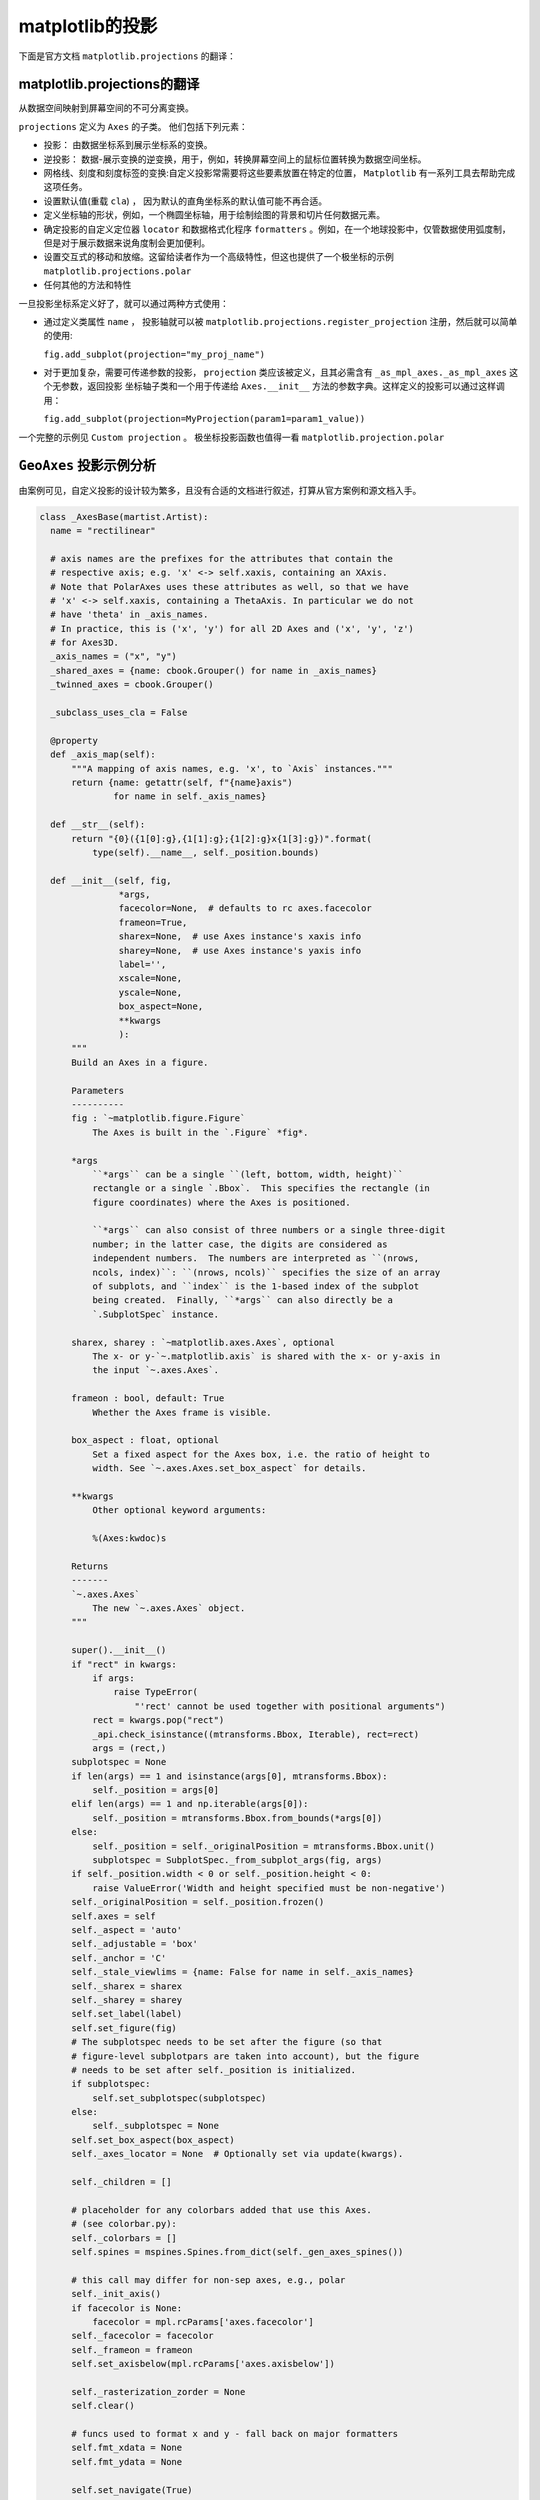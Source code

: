 matplotlib的投影
=================

下面是官方文档 ``matplotlib.projections`` 的翻译：

matplotlib.projections的翻译
-------------------------------

从数据空间映射到屏幕空间的不可分离变换。

``projections`` 定义为 ``Axes`` 的子类。 他们包括下列元素：

* 投影： 由数据坐标系到展示坐标系的变换。
* 逆投影： 数据-展示变换的逆变换，用于，例如，转换屏幕空间上的鼠标位置转换为数据空间坐标。
* 网格线、刻度和刻度标签的变换:自定义投影常需要将这些要素放置在特定的位置， ``Matplotlib`` 有一系列工具去帮助完成这项任务。
* 设置默认值(重载 ``cla``) ， 因为默认的直角坐标系的默认值可能不再合适。
* 定义坐标轴的形状，例如，一个椭圆坐标轴，用于绘制绘图的背景和切片任何数据元素。
* 确定投影的自定义定位器 ``locator`` 和数据格式化程序 ``formatters`` 。例如，在一个地球投影中，仅管数据使用弧度制，
  但是对于展示数据来说角度制会更加便利。
* 设置交互式的移动和放缩。这留给读者作为一个高级特性，但这也提供了一个极坐标的示例 ``matplotlib.projections.polar``
* 任何其他的方法和特性

一旦投影坐标系定义好了，就可以通过两种方式使用：

* 通过定义类属性 ``name`` ， 投影轴就可以被 ``matplotlib.projections.register_projection`` 注册，然后就可以简单的使用:
  
  ``fig.add_subplot(projection="my_proj_name")``
* 对于更加复杂，需要可传递参数的投影， ``projection`` 类应该被定义，且其必需含有 ``_as_mpl_axes._as_mpl_axes`` 这个无参数，返回投影
  坐标轴子类和一个用于传递给 ``Axes.__init__`` 方法的参数字典。这样定义的投影可以通过这样调用：

  ``fig.add_subplot(projection=MyProjection(param1=param1_value))`` 

一个完整的示例见 ``Custom projection`` 。 极坐标投影函数也值得一看 ``matplotlib.projection.polar``

``GeoAxes`` 投影示例分析
---------------------------------

.. seealso:: https://matplotlib.org/stable/gallery/misc/custom_projection.html

由案例可见，自定义投影的设计较为繁多，且没有合适的文档进行叙述，打算从官方案例和源文档入手。

.. code :: python

  class _AxesBase(martist.Artist):
    name = "rectilinear"

    # axis names are the prefixes for the attributes that contain the
    # respective axis; e.g. 'x' <-> self.xaxis, containing an XAxis.
    # Note that PolarAxes uses these attributes as well, so that we have
    # 'x' <-> self.xaxis, containing a ThetaAxis. In particular we do not
    # have 'theta' in _axis_names.
    # In practice, this is ('x', 'y') for all 2D Axes and ('x', 'y', 'z')
    # for Axes3D.
    _axis_names = ("x", "y")
    _shared_axes = {name: cbook.Grouper() for name in _axis_names}
    _twinned_axes = cbook.Grouper()

    _subclass_uses_cla = False

    @property
    def _axis_map(self):
        """A mapping of axis names, e.g. 'x', to `Axis` instances."""
        return {name: getattr(self, f"{name}axis")
                for name in self._axis_names}

    def __str__(self):
        return "{0}({1[0]:g},{1[1]:g};{1[2]:g}x{1[3]:g})".format(
            type(self).__name__, self._position.bounds)

    def __init__(self, fig,
                 *args,
                 facecolor=None,  # defaults to rc axes.facecolor
                 frameon=True,
                 sharex=None,  # use Axes instance's xaxis info
                 sharey=None,  # use Axes instance's yaxis info
                 label='',
                 xscale=None,
                 yscale=None,
                 box_aspect=None,
                 **kwargs
                 ):
        """
        Build an Axes in a figure.

        Parameters
        ----------
        fig : `~matplotlib.figure.Figure`
            The Axes is built in the `.Figure` *fig*.

        *args
            ``*args`` can be a single ``(left, bottom, width, height)``
            rectangle or a single `.Bbox`.  This specifies the rectangle (in
            figure coordinates) where the Axes is positioned.

            ``*args`` can also consist of three numbers or a single three-digit
            number; in the latter case, the digits are considered as
            independent numbers.  The numbers are interpreted as ``(nrows,
            ncols, index)``: ``(nrows, ncols)`` specifies the size of an array
            of subplots, and ``index`` is the 1-based index of the subplot
            being created.  Finally, ``*args`` can also directly be a
            `.SubplotSpec` instance.

        sharex, sharey : `~matplotlib.axes.Axes`, optional
            The x- or y-`~.matplotlib.axis` is shared with the x- or y-axis in
            the input `~.axes.Axes`.

        frameon : bool, default: True
            Whether the Axes frame is visible.

        box_aspect : float, optional
            Set a fixed aspect for the Axes box, i.e. the ratio of height to
            width. See `~.axes.Axes.set_box_aspect` for details.

        **kwargs
            Other optional keyword arguments:

            %(Axes:kwdoc)s

        Returns
        -------
        `~.axes.Axes`
            The new `~.axes.Axes` object.
        """

        super().__init__()
        if "rect" in kwargs:
            if args:
                raise TypeError(
                    "'rect' cannot be used together with positional arguments")
            rect = kwargs.pop("rect")
            _api.check_isinstance((mtransforms.Bbox, Iterable), rect=rect)
            args = (rect,)
        subplotspec = None
        if len(args) == 1 and isinstance(args[0], mtransforms.Bbox):
            self._position = args[0]
        elif len(args) == 1 and np.iterable(args[0]):
            self._position = mtransforms.Bbox.from_bounds(*args[0])
        else:
            self._position = self._originalPosition = mtransforms.Bbox.unit()
            subplotspec = SubplotSpec._from_subplot_args(fig, args)
        if self._position.width < 0 or self._position.height < 0:
            raise ValueError('Width and height specified must be non-negative')
        self._originalPosition = self._position.frozen()
        self.axes = self
        self._aspect = 'auto'
        self._adjustable = 'box'
        self._anchor = 'C'
        self._stale_viewlims = {name: False for name in self._axis_names}
        self._sharex = sharex
        self._sharey = sharey
        self.set_label(label)
        self.set_figure(fig)
        # The subplotspec needs to be set after the figure (so that
        # figure-level subplotpars are taken into account), but the figure
        # needs to be set after self._position is initialized.
        if subplotspec:
            self.set_subplotspec(subplotspec)
        else:
            self._subplotspec = None
        self.set_box_aspect(box_aspect)
        self._axes_locator = None  # Optionally set via update(kwargs).

        self._children = []

        # placeholder for any colorbars added that use this Axes.
        # (see colorbar.py):
        self._colorbars = []
        self.spines = mspines.Spines.from_dict(self._gen_axes_spines())

        # this call may differ for non-sep axes, e.g., polar
        self._init_axis()
        if facecolor is None:
            facecolor = mpl.rcParams['axes.facecolor']
        self._facecolor = facecolor
        self._frameon = frameon
        self.set_axisbelow(mpl.rcParams['axes.axisbelow'])

        self._rasterization_zorder = None
        self.clear()

        # funcs used to format x and y - fall back on major formatters
        self.fmt_xdata = None
        self.fmt_ydata = None

        self.set_navigate(True)
        self.set_navigate_mode(None)

        if xscale:
            self.set_xscale(xscale)
        if yscale:
            self.set_yscale(yscale)

        self._internal_update(kwargs)

        for name, axis in self._axis_map.items():
            axis.callbacks._connect_picklable(
                'units', self._unit_change_handler(name))

        rcParams = mpl.rcParams
        self.tick_params(
            top=rcParams['xtick.top'] and rcParams['xtick.minor.top'],
            bottom=rcParams['xtick.bottom'] and rcParams['xtick.minor.bottom'],
            labeltop=(rcParams['xtick.labeltop'] and
                      rcParams['xtick.minor.top']),
            labelbottom=(rcParams['xtick.labelbottom'] and
                         rcParams['xtick.minor.bottom']),
            left=rcParams['ytick.left'] and rcParams['ytick.minor.left'],
            right=rcParams['ytick.right'] and rcParams['ytick.minor.right'],
            labelleft=(rcParams['ytick.labelleft'] and
                       rcParams['ytick.minor.left']),
            labelright=(rcParams['ytick.labelright'] and
                        rcParams['ytick.minor.right']),
            which='minor')

        self.tick_params(
            top=rcParams['xtick.top'] and rcParams['xtick.major.top'],
            bottom=rcParams['xtick.bottom'] and rcParams['xtick.major.bottom'],
            labeltop=(rcParams['xtick.labeltop'] and
                      rcParams['xtick.major.top']),
            labelbottom=(rcParams['xtick.labelbottom'] and
                         rcParams['xtick.major.bottom']),
            left=rcParams['ytick.left'] and rcParams['ytick.major.left'],
            right=rcParams['ytick.right'] and rcParams['ytick.major.right'],
            labelleft=(rcParams['ytick.labelleft'] and
                       rcParams['ytick.major.left']),
            labelright=(rcParams['ytick.labelright'] and
                        rcParams['ytick.major.right']),
            which='major')

    def __init_subclass__(cls, **kwargs):
        parent_uses_cla = super(cls, cls)._subclass_uses_cla
        if 'cla' in cls.__dict__:
            _api.warn_deprecated(
                '3.6',
                pending=True,
                message=f'Overriding `Axes.cla` in {cls.__qualname__} is '
                'pending deprecation in %(since)s and will be fully '
                'deprecated in favor of `Axes.clear` in the future. '
                'Please report '
                f'this to the {cls.__module__!r} author.')
        cls._subclass_uses_cla = 'cla' in cls.__dict__ or parent_uses_cla
        super().__init_subclass__(**kwargs)

    def __getstate__(self):
        state = super().__getstate__()
        # Prune the sharing & twinning info to only contain the current group.
        state["_shared_axes"] = {
            name: self._shared_axes[name].get_siblings(self)
            for name in self._axis_names if self in self._shared_axes[name]}
        state["_twinned_axes"] = (self._twinned_axes.get_siblings(self)
                                  if self in self._twinned_axes else None)
        return state

    def __setstate__(self, state):
        # Merge the grouping info back into the global groupers.
        shared_axes = state.pop("_shared_axes")
        for name, shared_siblings in shared_axes.items():
            self._shared_axes[name].join(*shared_siblings)
        twinned_siblings = state.pop("_twinned_axes")
        if twinned_siblings:
            self._twinned_axes.join(*twinned_siblings)
        self.__dict__ = state
        self._stale = True

    def __repr__(self):
        fields = []
        if self.get_label():
            fields += [f"label={self.get_label()!r}"]
        if hasattr(self, "get_title"):
            titles = {}
            for k in ["left", "center", "right"]:
                title = self.get_title(loc=k)
                if title:
                    titles[k] = title
            if titles:
                fields += [f"title={titles}"]
        for name, axis in self._axis_map.items():
            if axis.get_label() and axis.get_label().get_text():
                fields += [f"{name}label={axis.get_label().get_text()!r}"]
        return f"<{self.__class__.__name__}: " + ", ".join(fields) + ">"

    def get_subplotspec(self):
        """Return the `.SubplotSpec` associated with the subplot, or None."""
        return self._subplotspec

    def set_subplotspec(self, subplotspec):
        """Set the `.SubplotSpec`. associated with the subplot."""
        self._subplotspec = subplotspec
        self._set_position(subplotspec.get_position(self.figure))

    def get_gridspec(self):
        """Return the `.GridSpec` associated with the subplot, or None."""
        return self._subplotspec.get_gridspec() if self._subplotspec else None

    def get_window_extent(self, renderer=None):
        """
        Return the Axes bounding box in display space.

        This bounding box does not include the spines, ticks, ticklabels,
        or other labels.  For a bounding box including these elements use
        `~matplotlib.axes.Axes.get_tightbbox`.

        See Also
        --------
        matplotlib.axes.Axes.get_tightbbox
        matplotlib.axis.Axis.get_tightbbox
        matplotlib.spines.Spine.get_window_extent
        """
        return self.bbox

    def _init_axis(self):
        # This is moved out of __init__ because non-separable axes don't use it
        self.xaxis = maxis.XAxis(self, clear=False)
        self.spines.bottom.register_axis(self.xaxis)
        self.spines.top.register_axis(self.xaxis)
        self.yaxis = maxis.YAxis(self, clear=False)
        self.spines.left.register_axis(self.yaxis)
        self.spines.right.register_axis(self.yaxis)

    def set_figure(self, fig):
        # docstring inherited
        super().set_figure(fig)

        self.bbox = mtransforms.TransformedBbox(self._position,
                                                fig.transSubfigure)
        # these will be updated later as data is added
        self.dataLim = mtransforms.Bbox.null()
        self._viewLim = mtransforms.Bbox.unit()
        self.transScale = mtransforms.TransformWrapper(
            mtransforms.IdentityTransform())

        self._set_lim_and_transforms()

    def _unstale_viewLim(self):
        # We should arrange to store this information once per share-group
        # instead of on every axis.
        need_scale = {
            name: any(ax._stale_viewlims[name]
                      for ax in self._shared_axes[name].get_siblings(self))
            for name in self._axis_names}
        if any(need_scale.values()):
            for name in need_scale:
                for ax in self._shared_axes[name].get_siblings(self):
                    ax._stale_viewlims[name] = False
            self.autoscale_view(**{f"scale{name}": scale
                                   for name, scale in need_scale.items()})

    @property
    def viewLim(self):
        self._unstale_viewLim()
        return self._viewLim

    def _request_autoscale_view(self, axis="all", tight=None):
        """
        Mark a single axis, or all of them, as stale wrt. autoscaling.

        No computation is performed until the next autoscaling; thus, separate
        calls to control individual axises incur negligible performance cost.

        Parameters
        ----------
        axis : str, default: "all"
            Either an element of ``self._axis_names``, or "all".
        tight : bool or None, default: None
        """
        axis_names = _api.check_getitem(
            {**{k: [k] for k in self._axis_names}, "all": self._axis_names},
            axis=axis)
        for name in axis_names:
            self._stale_viewlims[name] = True
        if tight is not None:
            self._tight = tight

    def _set_lim_and_transforms(self):
        """
        Set the *_xaxis_transform*, *_yaxis_transform*, *transScale*,
        *transData*, *transLimits* and *transAxes* transformations.

        .. note::

            This method is primarily used by rectilinear projections of the
            `~matplotlib.axes.Axes` class, and is meant to be overridden by
            new kinds of projection Axes that need different transformations
            and limits. (See `~matplotlib.projections.polar.PolarAxes` for an
            example.)
        """
        self.transAxes = mtransforms.BboxTransformTo(self.bbox)

        # Transforms the x and y axis separately by a scale factor.
        # It is assumed that this part will have non-linear components
        # (e.g., for a log scale).
        self.transScale = mtransforms.TransformWrapper(
            mtransforms.IdentityTransform())

        # An affine transformation on the data, generally to limit the
        # range of the axes
        self.transLimits = mtransforms.BboxTransformFrom(
            mtransforms.TransformedBbox(self._viewLim, self.transScale))

        # The parentheses are important for efficiency here -- they
        # group the last two (which are usually affines) separately
        # from the first (which, with log-scaling can be non-affine).
        self.transData = self.transScale + (self.transLimits + self.transAxes)

        self._xaxis_transform = mtransforms.blended_transform_factory(
            self.transData, self.transAxes)
        self._yaxis_transform = mtransforms.blended_transform_factory(
            self.transAxes, self.transData)

    def get_xaxis_transform(self, which='grid'):
        """
        Get the transformation used for drawing x-axis labels, ticks
        and gridlines.  The x-direction is in data coordinates and the
        y-direction is in axis coordinates.

        .. note::

            This transformation is primarily used by the
            `~matplotlib.axis.Axis` class, and is meant to be
            overridden by new kinds of projections that may need to
            place axis elements in different locations.

        Parameters
        ----------
        which : {'grid', 'tick1', 'tick2'}
        """
        if which == 'grid':
            return self._xaxis_transform
        elif which == 'tick1':
            # for cartesian projection, this is bottom spine
            return self.spines.bottom.get_spine_transform()
        elif which == 'tick2':
            # for cartesian projection, this is top spine
            return self.spines.top.get_spine_transform()
        else:
            raise ValueError(f'unknown value for which: {which!r}')

    def get_xaxis_text1_transform(self, pad_points):
        """
        Returns
        -------
        transform : Transform
            The transform used for drawing x-axis labels, which will add
            *pad_points* of padding (in points) between the axis and the label.
            The x-direction is in data coordinates and the y-direction is in
            axis coordinates
        valign : {'center', 'top', 'bottom', 'baseline', 'center_baseline'}
            The text vertical alignment.
        halign : {'center', 'left', 'right'}
            The text horizontal alignment.

        Notes
        -----
        This transformation is primarily used by the `~matplotlib.axis.Axis`
        class, and is meant to be overridden by new kinds of projections that
        may need to place axis elements in different locations.
        """
        labels_align = mpl.rcParams["xtick.alignment"]
        return (self.get_xaxis_transform(which='tick1') +
                mtransforms.ScaledTranslation(0, -1 * pad_points / 72,
                                              self.figure.dpi_scale_trans),
                "top", labels_align)

    def get_xaxis_text2_transform(self, pad_points):
        """
        Returns
        -------
        transform : Transform
            The transform used for drawing secondary x-axis labels, which will
            add *pad_points* of padding (in points) between the axis and the
            label.  The x-direction is in data coordinates and the y-direction
            is in axis coordinates
        valign : {'center', 'top', 'bottom', 'baseline', 'center_baseline'}
            The text vertical alignment.
        halign : {'center', 'left', 'right'}
            The text horizontal alignment.

        Notes
        -----
        This transformation is primarily used by the `~matplotlib.axis.Axis`
        class, and is meant to be overridden by new kinds of projections that
        may need to place axis elements in different locations.
        """
        labels_align = mpl.rcParams["xtick.alignment"]
        return (self.get_xaxis_transform(which='tick2') +
                mtransforms.ScaledTranslation(0, pad_points / 72,
                                              self.figure.dpi_scale_trans),
                "bottom", labels_align)

    def get_yaxis_transform(self, which='grid'):
        """
        Get the transformation used for drawing y-axis labels, ticks
        and gridlines.  The x-direction is in axis coordinates and the
        y-direction is in data coordinates.

        .. note::

            This transformation is primarily used by the
            `~matplotlib.axis.Axis` class, and is meant to be
            overridden by new kinds of projections that may need to
            place axis elements in different locations.

        Parameters
        ----------
        which : {'grid', 'tick1', 'tick2'}
        """
        if which == 'grid':
            return self._yaxis_transform
        elif which == 'tick1':
            # for cartesian projection, this is bottom spine
            return self.spines.left.get_spine_transform()
        elif which == 'tick2':
            # for cartesian projection, this is top spine
            return self.spines.right.get_spine_transform()
        else:
            raise ValueError(f'unknown value for which: {which!r}')

    def get_yaxis_text1_transform(self, pad_points):
        """
        Returns
        -------
        transform : Transform
            The transform used for drawing y-axis labels, which will add
            *pad_points* of padding (in points) between the axis and the label.
            The x-direction is in axis coordinates and the y-direction is in
            data coordinates
        valign : {'center', 'top', 'bottom', 'baseline', 'center_baseline'}
            The text vertical alignment.
        halign : {'center', 'left', 'right'}
            The text horizontal alignment.

        Notes
        -----
        This transformation is primarily used by the `~matplotlib.axis.Axis`
        class, and is meant to be overridden by new kinds of projections that
        may need to place axis elements in different locations.
        """
        labels_align = mpl.rcParams["ytick.alignment"]
        return (self.get_yaxis_transform(which='tick1') +
                mtransforms.ScaledTranslation(-1 * pad_points / 72, 0,
                                              self.figure.dpi_scale_trans),
                labels_align, "right")

    def get_yaxis_text2_transform(self, pad_points):
        """
        Returns
        -------
        transform : Transform
            The transform used for drawing secondart y-axis labels, which will
            add *pad_points* of padding (in points) between the axis and the
            label.  The x-direction is in axis coordinates and the y-direction
            is in data coordinates
        valign : {'center', 'top', 'bottom', 'baseline', 'center_baseline'}
            The text vertical alignment.
        halign : {'center', 'left', 'right'}
            The text horizontal alignment.

        Notes
        -----
        This transformation is primarily used by the `~matplotlib.axis.Axis`
        class, and is meant to be overridden by new kinds of projections that
        may need to place axis elements in different locations.
        """
        labels_align = mpl.rcParams["ytick.alignment"]
        return (self.get_yaxis_transform(which='tick2') +
                mtransforms.ScaledTranslation(pad_points / 72, 0,
                                              self.figure.dpi_scale_trans),
                labels_align, "left")

    def _update_transScale(self):
        self.transScale.set(
            mtransforms.blended_transform_factory(
                self.xaxis.get_transform(), self.yaxis.get_transform()))

    def get_position(self, original=False):
        """
        Return the position of the Axes within the figure as a `.Bbox`.

        Parameters
        ----------
        original : bool
            If ``True``, return the original position. Otherwise, return the
            active position. For an explanation of the positions see
            `.set_position`.

        Returns
        -------
        `.Bbox`

        """
        if original:
            return self._originalPosition.frozen()
        else:
            locator = self.get_axes_locator()
            if not locator:
                self.apply_aspect()
            return self._position.frozen()

    def set_position(self, pos, which='both'):
        """
        Set the Axes position.

        Axes have two position attributes. The 'original' position is the
        position allocated for the Axes. The 'active' position is the
        position the Axes is actually drawn at. These positions are usually
        the same unless a fixed aspect is set to the Axes. See
        `.Axes.set_aspect` for details.

        Parameters
        ----------
        pos : [left, bottom, width, height] or `~matplotlib.transforms.Bbox`
            The new position of the Axes in `.Figure` coordinates.

        which : {'both', 'active', 'original'}, default: 'both'
            Determines which position variables to change.

        See Also
        --------
        matplotlib.transforms.Bbox.from_bounds
        matplotlib.transforms.Bbox.from_extents
        """
        self._set_position(pos, which=which)
        # because this is being called externally to the library we
        # don't let it be in the layout.
        self.set_in_layout(False)

    def _set_position(self, pos, which='both'):
        """
        Private version of set_position.

        Call this internally to get the same functionality of `set_position`,
        but not to take the axis out of the constrained_layout hierarchy.
        """
        if not isinstance(pos, mtransforms.BboxBase):
            pos = mtransforms.Bbox.from_bounds(*pos)
        for ax in self._twinned_axes.get_siblings(self):
            if which in ('both', 'active'):
                ax._position.set(pos)
            if which in ('both', 'original'):
                ax._originalPosition.set(pos)
        self.stale = True

    def reset_position(self):
        """
        Reset the active position to the original position.

        This undoes changes to the active position (as defined in
        `.set_position`) which may have been performed to satisfy fixed-aspect
        constraints.
        """
        for ax in self._twinned_axes.get_siblings(self):
            pos = ax.get_position(original=True)
            ax.set_position(pos, which='active')

    def set_axes_locator(self, locator):
        """
        Set the Axes locator.

        Parameters
        ----------
        locator : Callable[[Axes, Renderer], Bbox]
        """
        self._axes_locator = locator
        self.stale = True

    def get_axes_locator(self):
        """
        Return the axes_locator.
        """
        return self._axes_locator

    def _set_artist_props(self, a):
        """Set the boilerplate props for artists added to Axes."""
        a.set_figure(self.figure)
        if not a.is_transform_set():
            a.set_transform(self.transData)

        a.axes = self
        if a.get_mouseover():
            self._mouseover_set.add(a)

    def _gen_axes_patch(self):
        """
        Returns
        -------
        Patch
            The patch used to draw the background of the Axes.  It is also used
            as the clipping path for any data elements on the Axes.

            In the standard Axes, this is a rectangle, but in other projections
            it may not be.

        Notes
        -----
        Intended to be overridden by new projection types.
        """
        return mpatches.Rectangle((0.0, 0.0), 1.0, 1.0)

    def _gen_axes_spines(self, locations=None, offset=0.0, units='inches'):
        """
        Returns
        -------
        dict
            Mapping of spine names to `.Line2D` or `.Patch` instances that are
            used to draw Axes spines.

            In the standard Axes, spines are single line segments, but in other
            projections they may not be.

        Notes
        -----
        Intended to be overridden by new projection types.
        """
        return {side: mspines.Spine.linear_spine(self, side)
                for side in ['left', 'right', 'bottom', 'top']}

    def sharex(self, other):
        """
        Share the x-axis with *other*.

        This is equivalent to passing ``sharex=other`` when constructing the
        Axes, and cannot be used if the x-axis is already being shared with
        another Axes.
        """
        _api.check_isinstance(_AxesBase, other=other)
        if self._sharex is not None and other is not self._sharex:
            raise ValueError("x-axis is already shared")
        self._shared_axes["x"].join(self, other)
        self._sharex = other
        self.xaxis.major = other.xaxis.major  # Ticker instances holding
        self.xaxis.minor = other.xaxis.minor  # locator and formatter.
        x0, x1 = other.get_xlim()
        self.set_xlim(x0, x1, emit=False, auto=other.get_autoscalex_on())
        self.xaxis._scale = other.xaxis._scale

    def sharey(self, other):
        """
        Share the y-axis with *other*.

        This is equivalent to passing ``sharey=other`` when constructing the
        Axes, and cannot be used if the y-axis is already being shared with
        another Axes.
        """
        _api.check_isinstance(_AxesBase, other=other)
        if self._sharey is not None and other is not self._sharey:
            raise ValueError("y-axis is already shared")
        self._shared_axes["y"].join(self, other)
        self._sharey = other
        self.yaxis.major = other.yaxis.major  # Ticker instances holding
        self.yaxis.minor = other.yaxis.minor  # locator and formatter.
        y0, y1 = other.get_ylim()
        self.set_ylim(y0, y1, emit=False, auto=other.get_autoscaley_on())
        self.yaxis._scale = other.yaxis._scale

    def __clear(self):
        """Clear the Axes."""
        # The actual implementation of clear() as long as clear() has to be
        # an adapter delegating to the correct implementation.
        # The implementation can move back into clear() when the
        # deprecation on cla() subclassing expires.

        # stash the current visibility state
        if hasattr(self, 'patch'):
            patch_visible = self.patch.get_visible()
        else:
            patch_visible = True

        xaxis_visible = self.xaxis.get_visible()
        yaxis_visible = self.yaxis.get_visible()

        for axis in self._axis_map.values():
            axis.clear()  # Also resets the scale to linear.
        for spine in self.spines.values():
            spine._clear()  # Use _clear to not clear Axis again

        self.ignore_existing_data_limits = True
        self.callbacks = cbook.CallbackRegistry(
            signals=["xlim_changed", "ylim_changed", "zlim_changed"])

        # update the minor locator for x and y axis based on rcParams
        if mpl.rcParams['xtick.minor.visible']:
            self.xaxis.set_minor_locator(mticker.AutoMinorLocator())
        if mpl.rcParams['ytick.minor.visible']:
            self.yaxis.set_minor_locator(mticker.AutoMinorLocator())

        self._xmargin = mpl.rcParams['axes.xmargin']
        self._ymargin = mpl.rcParams['axes.ymargin']
        self._tight = None
        self._use_sticky_edges = True

        self._get_lines = _process_plot_var_args()
        self._get_patches_for_fill = _process_plot_var_args('fill')

        self._gridOn = mpl.rcParams['axes.grid']
        old_children, self._children = self._children, []
        for chld in old_children:
            chld.axes = chld.figure = None
        self._mouseover_set = _OrderedSet()
        self.child_axes = []
        self._current_image = None  # strictly for pyplot via _sci, _gci
        self._projection_init = None  # strictly for pyplot.subplot
        self.legend_ = None
        self.containers = []

        self.grid(False)  # Disable grid on init to use rcParameter
        self.grid(self._gridOn, which=mpl.rcParams['axes.grid.which'],
                  axis=mpl.rcParams['axes.grid.axis'])
        props = font_manager.FontProperties(
            size=mpl.rcParams['axes.titlesize'],
            weight=mpl.rcParams['axes.titleweight'])

        y = mpl.rcParams['axes.titley']
        if y is None:
            y = 1.0
            self._autotitlepos = True
        else:
            self._autotitlepos = False

        self.title = mtext.Text(
            x=0.5, y=y, text='',
            fontproperties=props,
            verticalalignment='baseline',
            horizontalalignment='center',
            )
        self._left_title = mtext.Text(
            x=0.0, y=y, text='',
            fontproperties=props.copy(),
            verticalalignment='baseline',
            horizontalalignment='left', )
        self._right_title = mtext.Text(
            x=1.0, y=y, text='',
            fontproperties=props.copy(),
            verticalalignment='baseline',
            horizontalalignment='right',
            )
        title_offset_points = mpl.rcParams['axes.titlepad']
        # refactor this out so it can be called in ax.set_title if
        # pad argument used...
        self._set_title_offset_trans(title_offset_points)

        for _title in (self.title, self._left_title, self._right_title):
            self._set_artist_props(_title)

        # The patch draws the background of the Axes.  We want this to be below
        # the other artists.  We use the frame to draw the edges so we are
        # setting the edgecolor to None.
        self.patch = self._gen_axes_patch()
        self.patch.set_figure(self.figure)
        self.patch.set_facecolor(self._facecolor)
        self.patch.set_edgecolor('none')
        self.patch.set_linewidth(0)
        self.patch.set_transform(self.transAxes)

        self.set_axis_on()

        self.xaxis.set_clip_path(self.patch)
        self.yaxis.set_clip_path(self.patch)

        if self._sharex is not None:
            self.xaxis.set_visible(xaxis_visible)
            self.patch.set_visible(patch_visible)
        if self._sharey is not None:
            self.yaxis.set_visible(yaxis_visible)
            self.patch.set_visible(patch_visible)

        # This comes last, as the call to _set_lim may trigger an autoscale (in
        # case of shared axes), requiring children to be already set up.
        for name, axis in self._axis_map.items():
            share = getattr(self, f"_share{name}")
            if share is not None:
                getattr(self, f"share{name}")(share)
            else:
                # Although the scale was set to linear as part of clear,
                # polar requires that _set_scale is called again
                if self.name == "polar":
                    axis._set_scale("linear")
                axis._set_lim(0, 1, auto=True)
        self._update_transScale()

        self.stale = True

    def clear(self):
        """Clear the Axes."""
        # Act as an alias, or as the superclass implementation depending on the
        # subclass implementation.
        if self._subclass_uses_cla:
            self.cla()
        else:
            self.__clear()

    def cla(self):
        """Clear the Axes."""
        # Act as an alias, or as the superclass implementation depending on the
        # subclass implementation.
        if self._subclass_uses_cla:
            self.__clear()
        else:
            self.clear()

    class ArtistList(Sequence):
        """
        A sublist of Axes children based on their type.

        The type-specific children sublists were made immutable in Matplotlib
        3.7.  In the future these artist lists may be replaced by tuples. Use
        as if this is a tuple already.
        """
        def __init__(self, axes, prop_name,
                     valid_types=None, invalid_types=None):
            """
            Parameters
            ----------
            axes : `~matplotlib.axes.Axes`
                The Axes from which this sublist will pull the children
                Artists.
            prop_name : str
                The property name used to access this sublist from the Axes;
                used to generate deprecation warnings.
            valid_types : list of type, optional
                A list of types that determine which children will be returned
                by this sublist. If specified, then the Artists in the sublist
                must be instances of any of these types. If unspecified, then
                any type of Artist is valid (unless limited by
                *invalid_types*.)
            invalid_types : tuple, optional
                A list of types that determine which children will *not* be
                returned by this sublist. If specified, then Artists in the
                sublist will never be an instance of these types. Otherwise, no
                types will be excluded.
            """
            self._axes = axes
            self._prop_name = prop_name
            self._type_check = lambda artist: (
                (not valid_types or isinstance(artist, valid_types)) and
                (not invalid_types or not isinstance(artist, invalid_types))
            )

        def __repr__(self):
            return f'<Axes.ArtistList of {len(self)} {self._prop_name}>'

        def __len__(self):
            return sum(self._type_check(artist)
                       for artist in self._axes._children)

        def __iter__(self):
            for artist in list(self._axes._children):
                if self._type_check(artist):
                    yield artist

        def __getitem__(self, key):
            return [artist
                    for artist in self._axes._children
                    if self._type_check(artist)][key]

        def __add__(self, other):
            if isinstance(other, (list, _AxesBase.ArtistList)):
                return [*self, *other]
            if isinstance(other, (tuple, _AxesBase.ArtistList)):
                return (*self, *other)
            return NotImplemented

        def __radd__(self, other):
            if isinstance(other, list):
                return other + list(self)
            if isinstance(other, tuple):
                return other + tuple(self)
            return NotImplemented

    @property
    def artists(self):
        return self.ArtistList(self, 'artists', invalid_types=(
            mcoll.Collection, mimage.AxesImage, mlines.Line2D, mpatches.Patch,
            mtable.Table, mtext.Text))

    @property
    def collections(self):
        return self.ArtistList(self, 'collections',
                               valid_types=mcoll.Collection)

    @property
    def images(self):
        return self.ArtistList(self, 'images', valid_types=mimage.AxesImage)

    @property
    def lines(self):
        return self.ArtistList(self, 'lines', valid_types=mlines.Line2D)

    @property
    def patches(self):
        return self.ArtistList(self, 'patches', valid_types=mpatches.Patch)

    @property
    def tables(self):
        return self.ArtistList(self, 'tables', valid_types=mtable.Table)

    @property
    def texts(self):
        return self.ArtistList(self, 'texts', valid_types=mtext.Text)

    def get_facecolor(self):
        """Get the facecolor of the Axes."""
        return self.patch.get_facecolor()

    def set_facecolor(self, color):
        """
        Set the facecolor of the Axes.

        Parameters
        ----------
        color : color
        """
        self._facecolor = color
        self.stale = True
        return self.patch.set_facecolor(color)

    def _set_title_offset_trans(self, title_offset_points):
        """
        Set the offset for the title either from :rc:`axes.titlepad`
        or from set_title kwarg ``pad``.
        """
        self.titleOffsetTrans = mtransforms.ScaledTranslation(
                0.0, title_offset_points / 72,
                self.figure.dpi_scale_trans)
        for _title in (self.title, self._left_title, self._right_title):
            _title.set_transform(self.transAxes + self.titleOffsetTrans)
            _title.set_clip_box(None)

    def set_prop_cycle(self, *args, **kwargs):
        """
        Set the property cycle of the Axes.

        The property cycle controls the style properties such as color,
        marker and linestyle of future plot commands. The style properties
        of data already added to the Axes are not modified.

        Call signatures::

          set_prop_cycle(cycler)
          set_prop_cycle(label=values[, label2=values2[, ...]])
          set_prop_cycle(label, values)

        Form 1 sets given `~cycler.Cycler` object.

        Form 2 creates a `~cycler.Cycler` which cycles over one or more
        properties simultaneously and set it as the property cycle of the
        Axes. If multiple properties are given, their value lists must have
        the same length. This is just a shortcut for explicitly creating a
        cycler and passing it to the function, i.e. it's short for
        ``set_prop_cycle(cycler(label=values label2=values2, ...))``.

        Form 3 creates a `~cycler.Cycler` for a single property and set it
        as the property cycle of the Axes. This form exists for compatibility
        with the original `cycler.cycler` interface. Its use is discouraged
        in favor of the kwarg form, i.e. ``set_prop_cycle(label=values)``.

        Parameters
        ----------
        cycler : `~cycler.Cycler`
            Set the given Cycler. *None* resets to the cycle defined by the
            current style.

            .. ACCEPTS: `~cycler.Cycler`

        label : str
            The property key. Must be a valid `.Artist` property.
            For example, 'color' or 'linestyle'. Aliases are allowed,
            such as 'c' for 'color' and 'lw' for 'linewidth'.

        values : iterable
            Finite-length iterable of the property values. These values
            are validated and will raise a ValueError if invalid.

        See Also
        --------
        matplotlib.rcsetup.cycler
            Convenience function for creating validated cyclers for properties.
        cycler.cycler
            The original function for creating unvalidated cyclers.

        Examples
        --------
        Setting the property cycle for a single property:

        >>> ax.set_prop_cycle(color=['red', 'green', 'blue'])

        Setting the property cycle for simultaneously cycling over multiple
        properties (e.g. red circle, green plus, blue cross):

        >>> ax.set_prop_cycle(color=['red', 'green', 'blue'],
        ...                   marker=['o', '+', 'x'])

        """
        if args and kwargs:
            raise TypeError("Cannot supply both positional and keyword "
                            "arguments to this method.")
        # Can't do `args == (None,)` as that crashes cycler.
        if len(args) == 1 and args[0] is None:
            prop_cycle = None
        else:
            prop_cycle = cycler(*args, **kwargs)
        self._get_lines.set_prop_cycle(prop_cycle)
        self._get_patches_for_fill.set_prop_cycle(prop_cycle)

    def get_aspect(self):
        """
        Return the aspect ratio of the axes scaling.

        This is either "auto" or a float giving the ratio of y/x-scale.
        """
        return self._aspect

    def set_aspect(self, aspect, adjustable=None, anchor=None, share=False):
        """
        Set the aspect ratio of the axes scaling, i.e. y/x-scale.

        Parameters
        ----------
        aspect : {'auto', 'equal'} or float
            Possible values:

            - 'auto': fill the position rectangle with data.
            - 'equal': same as ``aspect=1``, i.e. same scaling for x and y.
            - *float*: The displayed size of 1 unit in y-data coordinates will
              be *aspect* times the displayed size of 1 unit in x-data
              coordinates; e.g. for ``aspect=2`` a square in data coordinates
              will be rendered with a height of twice its width.

        adjustable : None or {'box', 'datalim'}, optional
            If not ``None``, this defines which parameter will be adjusted to
            meet the required aspect. See `.set_adjustable` for further
            details.

        anchor : None or str or (float, float), optional
            If not ``None``, this defines where the Axes will be drawn if there
            is extra space due to aspect constraints. The most common way
            to specify the anchor are abbreviations of cardinal directions:

            =====   =====================
            value   description
            =====   =====================
            'C'     centered
            'SW'    lower left corner
            'S'     middle of bottom edge
            'SE'    lower right corner
            etc.
            =====   =====================

            See `~.Axes.set_anchor` for further details.

        share : bool, default: False
            If ``True``, apply the settings to all shared Axes.

        See Also
        --------
        matplotlib.axes.Axes.set_adjustable
            Set how the Axes adjusts to achieve the required aspect ratio.
        matplotlib.axes.Axes.set_anchor
            Set the position in case of extra space.
        """
        if cbook._str_equal(aspect, 'equal'):
            aspect = 1
        if not cbook._str_equal(aspect, 'auto'):
            aspect = float(aspect)  # raise ValueError if necessary
            if aspect <= 0 or not np.isfinite(aspect):
                raise ValueError("aspect must be finite and positive ")

        if share:
            axes = {sibling for name in self._axis_names
                    for sibling in self._shared_axes[name].get_siblings(self)}
        else:
            axes = [self]

        for ax in axes:
            ax._aspect = aspect

        if adjustable is None:
            adjustable = self._adjustable
        self.set_adjustable(adjustable, share=share)  # Handle sharing.

        if anchor is not None:
            self.set_anchor(anchor, share=share)
        self.stale = True

    def get_adjustable(self):
        """
        Return whether the Axes will adjust its physical dimension ('box') or
        its data limits ('datalim') to achieve the desired aspect ratio.

        See Also
        --------
        matplotlib.axes.Axes.set_adjustable
            Set how the Axes adjusts to achieve the required aspect ratio.
        matplotlib.axes.Axes.set_aspect
            For a description of aspect handling.
        """
        return self._adjustable

    def set_adjustable(self, adjustable, share=False):
        """
        Set how the Axes adjusts to achieve the required aspect ratio.

        Parameters
        ----------
        adjustable : {'box', 'datalim'}
            If 'box', change the physical dimensions of the Axes.
            If 'datalim', change the ``x`` or ``y`` data limits.

        share : bool, default: False
            If ``True``, apply the settings to all shared Axes.

        See Also
        --------
        matplotlib.axes.Axes.set_aspect
            For a description of aspect handling.

        Notes
        -----
        Shared Axes (of which twinned Axes are a special case)
        impose restrictions on how aspect ratios can be imposed.
        For twinned Axes, use 'datalim'.  For Axes that share both
        x and y, use 'box'.  Otherwise, either 'datalim' or 'box'
        may be used.  These limitations are partly a requirement
        to avoid over-specification, and partly a result of the
        particular implementation we are currently using, in
        which the adjustments for aspect ratios are done sequentially
        and independently on each Axes as it is drawn.
        """
        _api.check_in_list(["box", "datalim"], adjustable=adjustable)
        if share:
            axs = {sibling for name in self._axis_names
                   for sibling in self._shared_axes[name].get_siblings(self)}
        else:
            axs = [self]
        if (adjustable == "datalim"
                and any(getattr(ax.get_data_ratio, "__func__", None)
                        != _AxesBase.get_data_ratio
                        for ax in axs)):
            # Limits adjustment by apply_aspect assumes that the axes' aspect
            # ratio can be computed from the data limits and scales.
            raise ValueError("Cannot set Axes adjustable to 'datalim' for "
                             "Axes which override 'get_data_ratio'")
        for ax in axs:
            ax._adjustable = adjustable
        self.stale = True

    def get_box_aspect(self):
        """
        Return the Axes box aspect, i.e. the ratio of height to width.

        The box aspect is ``None`` (i.e. chosen depending on the available
        figure space) unless explicitly specified.

        See Also
        --------
        matplotlib.axes.Axes.set_box_aspect
            for a description of box aspect.
        matplotlib.axes.Axes.set_aspect
            for a description of aspect handling.
        """
        return self._box_aspect

    def set_box_aspect(self, aspect=None):
        """
        Set the Axes box aspect, i.e. the ratio of height to width.

        This defines the aspect of the Axes in figure space and is not to be
        confused with the data aspect (see `~.Axes.set_aspect`).

        Parameters
        ----------
        aspect : float or None
            Changes the physical dimensions of the Axes, such that the ratio
            of the Axes height to the Axes width in physical units is equal to
            *aspect*. Defining a box aspect will change the *adjustable*
            property to 'datalim' (see `~.Axes.set_adjustable`).

            *None* will disable a fixed box aspect so that height and width
            of the Axes are chosen independently.

        See Also
        --------
        matplotlib.axes.Axes.set_aspect
            for a description of aspect handling.
        """
        axs = {*self._twinned_axes.get_siblings(self),
               *self._twinned_axes.get_siblings(self)}

        if aspect is not None:
            aspect = float(aspect)
            # when box_aspect is set to other than ´None`,
            # adjustable must be "datalim"
            for ax in axs:
                ax.set_adjustable("datalim")

        for ax in axs:
            ax._box_aspect = aspect
            ax.stale = True

    def get_anchor(self):
        """
        Get the anchor location.

        See Also
        --------
        matplotlib.axes.Axes.set_anchor
            for a description of the anchor.
        matplotlib.axes.Axes.set_aspect
            for a description of aspect handling.
        """
        return self._anchor

    def set_anchor(self, anchor, share=False):
        """
        Define the anchor location.

        The actual drawing area (active position) of the Axes may be smaller
        than the Bbox (original position) when a fixed aspect is required. The
        anchor defines where the drawing area will be located within the
        available space.

        Parameters
        ----------
        anchor : (float, float) or {'C', 'SW', 'S', 'SE', 'E', 'NE', ...}
            Either an (*x*, *y*) pair of relative coordinates (0 is left or
            bottom, 1 is right or top), 'C' (center), or a cardinal direction
            ('SW', southwest, is bottom left, etc.).  str inputs are shorthands
            for (*x*, *y*) coordinates, as shown in the following diagram::

               ┌─────────────────┬─────────────────┬─────────────────┐
               │ 'NW' (0.0, 1.0) │ 'N' (0.5, 1.0)  │ 'NE' (1.0, 1.0) │
               ├─────────────────┼─────────────────┼─────────────────┤
               │ 'W'  (0.0, 0.5) │ 'C' (0.5, 0.5)  │ 'E'  (1.0, 0.5) │
               ├─────────────────┼─────────────────┼─────────────────┤
               │ 'SW' (0.0, 0.0) │ 'S' (0.5, 0.0)  │ 'SE' (1.0, 0.0) │
               └─────────────────┴─────────────────┴─────────────────┘

        share : bool, default: False
            If ``True``, apply the settings to all shared Axes.

        See Also
        --------
        matplotlib.axes.Axes.set_aspect
            for a description of aspect handling.
        """
        if not (anchor in mtransforms.Bbox.coefs or len(anchor) == 2):
            raise ValueError('argument must be among %s' %
                             ', '.join(mtransforms.Bbox.coefs))
        if share:
            axes = {sibling for name in self._axis_names
                    for sibling in self._shared_axes[name].get_siblings(self)}
        else:
            axes = [self]
        for ax in axes:
            ax._anchor = anchor

        self.stale = True

    def get_data_ratio(self):
        """
        Return the aspect ratio of the scaled data.

        Notes
        -----
        This method is intended to be overridden by new projection types.
        """
        txmin, txmax = self.xaxis.get_transform().transform(self.get_xbound())
        tymin, tymax = self.yaxis.get_transform().transform(self.get_ybound())
        xsize = max(abs(txmax - txmin), 1e-30)
        ysize = max(abs(tymax - tymin), 1e-30)
        return ysize / xsize

    def apply_aspect(self, position=None):
        """
        Adjust the Axes for a specified data aspect ratio.

        Depending on `.get_adjustable` this will modify either the
        Axes box (position) or the view limits. In the former case,
        `~matplotlib.axes.Axes.get_anchor` will affect the position.

        Parameters
        ----------
        position : None or .Bbox
            If not ``None``, this defines the position of the
            Axes within the figure as a Bbox. See `~.Axes.get_position`
            for further details.

        Notes
        -----
        This is called automatically when each Axes is drawn.  You may need
        to call it yourself if you need to update the Axes position and/or
        view limits before the Figure is drawn.

        See Also
        --------
        matplotlib.axes.Axes.set_aspect
            For a description of aspect ratio handling.
        matplotlib.axes.Axes.set_adjustable
            Set how the Axes adjusts to achieve the required aspect ratio.
        matplotlib.axes.Axes.set_anchor
            Set the position in case of extra space.
        """
        if position is None:
            position = self.get_position(original=True)

        aspect = self.get_aspect()

        if aspect == 'auto' and self._box_aspect is None:
            self._set_position(position, which='active')
            return

        trans = self.get_figure().transSubfigure
        bb = mtransforms.Bbox.unit().transformed(trans)
        # this is the physical aspect of the panel (or figure):
        fig_aspect = bb.height / bb.width

        if self._adjustable == 'box':
            if self in self._twinned_axes:
                raise RuntimeError("Adjustable 'box' is not allowed in a "
                                   "twinned Axes; use 'datalim' instead")
            box_aspect = aspect * self.get_data_ratio()
            pb = position.frozen()
            pb1 = pb.shrunk_to_aspect(box_aspect, pb, fig_aspect)
            self._set_position(pb1.anchored(self.get_anchor(), pb), 'active')
            return

        # The following is only seen if self._adjustable == 'datalim'
        if self._box_aspect is not None:
            pb = position.frozen()
            pb1 = pb.shrunk_to_aspect(self._box_aspect, pb, fig_aspect)
            self._set_position(pb1.anchored(self.get_anchor(), pb), 'active')
            if aspect == "auto":
                return

        # reset active to original in case it had been changed by prior use
        # of 'box'
        if self._box_aspect is None:
            self._set_position(position, which='active')
        else:
            position = pb1.anchored(self.get_anchor(), pb)

        x_trf = self.xaxis.get_transform()
        y_trf = self.yaxis.get_transform()
        xmin, xmax = x_trf.transform(self.get_xbound())
        ymin, ymax = y_trf.transform(self.get_ybound())
        xsize = max(abs(xmax - xmin), 1e-30)
        ysize = max(abs(ymax - ymin), 1e-30)

        box_aspect = fig_aspect * (position.height / position.width)
        data_ratio = box_aspect / aspect

        y_expander = data_ratio * xsize / ysize - 1
        # If y_expander > 0, the dy/dx viewLim ratio needs to increase
        if abs(y_expander) < 0.005:
            return

        dL = self.dataLim
        x0, x1 = x_trf.transform(dL.intervalx)
        y0, y1 = y_trf.transform(dL.intervaly)
        xr = 1.05 * (x1 - x0)
        yr = 1.05 * (y1 - y0)

        xmarg = xsize - xr
        ymarg = ysize - yr
        Ysize = data_ratio * xsize
        Xsize = ysize / data_ratio
        Xmarg = Xsize - xr
        Ymarg = Ysize - yr
        # Setting these targets to, e.g., 0.05*xr does not seem to help.
        xm = 0
        ym = 0

        shared_x = self in self._shared_axes["x"]
        shared_y = self in self._shared_axes["y"]

        if shared_x and shared_y:
            raise RuntimeError("set_aspect(..., adjustable='datalim') or "
                               "axis('equal') are not allowed when both axes "
                               "are shared.  Try set_aspect(..., "
                               "adjustable='box').")

        # If y is shared, then we are only allowed to change x, etc.
        if shared_y:
            adjust_y = False
        else:
            if xmarg > xm and ymarg > ym:
                adjy = ((Ymarg > 0 and y_expander < 0) or
                        (Xmarg < 0 and y_expander > 0))
            else:
                adjy = y_expander > 0
            adjust_y = shared_x or adjy  # (Ymarg > xmarg)

        if adjust_y:
            yc = 0.5 * (ymin + ymax)
            y0 = yc - Ysize / 2.0
            y1 = yc + Ysize / 2.0
            self.set_ybound(y_trf.inverted().transform([y0, y1]))
        else:
            xc = 0.5 * (xmin + xmax)
            x0 = xc - Xsize / 2.0
            x1 = xc + Xsize / 2.0
            self.set_xbound(x_trf.inverted().transform([x0, x1]))

    def axis(self, arg=None, /, *, emit=True, **kwargs):
        """
        Convenience method to get or set some axis properties.

        Call signatures::

          xmin, xmax, ymin, ymax = axis()
          xmin, xmax, ymin, ymax = axis([xmin, xmax, ymin, ymax])
          xmin, xmax, ymin, ymax = axis(option)
          xmin, xmax, ymin, ymax = axis(**kwargs)

        Parameters
        ----------
        xmin, xmax, ymin, ymax : float, optional
            The axis limits to be set.  This can also be achieved using ::

                ax.set(xlim=(xmin, xmax), ylim=(ymin, ymax))

        option : bool or str
            If a bool, turns axis lines and labels on or off. If a string,
            possible values are:

            ================ ===========================================================
            Value            Description
            ================ ===========================================================
            'off' or `False` Hide all axis decorations, i.e. axis labels, spines,
                             tick marks, tick labels, and grid lines.
                             This is the same as `~.Axes.set_axis_off()`.
            'on' or `True`   Do not hide all axis decorations, i.e. axis labels, spines,
                             tick marks, tick labels, and grid lines.
                             This is the same as `~.Axes.set_axis_on()`.
            'equal'          Set equal scaling (i.e., make circles circular) by
                             changing the axis limits. This is the same as
                             ``ax.set_aspect('equal', adjustable='datalim')``.
                             Explicit data limits may not be respected in this case.
            'scaled'         Set equal scaling (i.e., make circles circular) by
                             changing dimensions of the plot box. This is the same as
                             ``ax.set_aspect('equal', adjustable='box', anchor='C')``.
                             Additionally, further autoscaling will be disabled.
            'tight'          Set limits just large enough to show all data, then
                             disable further autoscaling.
            'auto'           Automatic scaling (fill plot box with data).
            'image'          'scaled' with axis limits equal to data limits.
            'square'         Square plot; similar to 'scaled', but initially forcing
                             ``xmax-xmin == ymax-ymin``.
            ================ ===========================================================

        emit : bool, default: True
            Whether observers are notified of the axis limit change.
            This option is passed on to `~.Axes.set_xlim` and
            `~.Axes.set_ylim`.

        Returns
        -------
        xmin, xmax, ymin, ymax : float
            The axis limits.

        See Also
        --------
        matplotlib.axes.Axes.set_xlim
        matplotlib.axes.Axes.set_ylim

        Notes
        -----
        For 3D axes, this method additionally takes *zmin*, *zmax* as
        parameters and likewise returns them.
        """
        if isinstance(arg, (str, bool)):
            if arg is True:
                arg = 'on'
            if arg is False:
                arg = 'off'
            arg = arg.lower()
            if arg == 'on':
                self.set_axis_on()
            elif arg == 'off':
                self.set_axis_off()
            elif arg in [
                    'equal', 'tight', 'scaled', 'auto', 'image', 'square']:
                self.set_autoscale_on(True)
                self.set_aspect('auto')
                self.autoscale_view(tight=False)
                if arg == 'equal':
                    self.set_aspect('equal', adjustable='datalim')
                elif arg == 'scaled':
                    self.set_aspect('equal', adjustable='box', anchor='C')
                    self.set_autoscale_on(False)  # Req. by Mark Bakker
                elif arg == 'tight':
                    self.autoscale_view(tight=True)
                    self.set_autoscale_on(False)
                elif arg == 'image':
                    self.autoscale_view(tight=True)
                    self.set_autoscale_on(False)
                    self.set_aspect('equal', adjustable='box', anchor='C')
                elif arg == 'square':
                    self.set_aspect('equal', adjustable='box', anchor='C')
                    self.set_autoscale_on(False)
                    xlim = self.get_xlim()
                    ylim = self.get_ylim()
                    edge_size = max(np.diff(xlim), np.diff(ylim))[0]
                    self.set_xlim([xlim[0], xlim[0] + edge_size],
                                  emit=emit, auto=False)
                    self.set_ylim([ylim[0], ylim[0] + edge_size],
                                  emit=emit, auto=False)
            else:
                raise ValueError(f"Unrecognized string {arg!r} to axis; "
                                 "try 'on' or 'off'")
        else:
            if arg is not None:
                if len(arg) != 2*len(self._axis_names):
                    raise TypeError(
                        "The first argument to axis() must be an iterable of the form "
                        "[{}]".format(", ".join(
                            f"{name}min, {name}max" for name in self._axis_names)))
                limits = {
                    name: arg[2*i:2*(i+1)]
                    for i, name in enumerate(self._axis_names)
                }
            else:
                limits = {}
                for name in self._axis_names:
                    ax_min = kwargs.pop(f'{name}min', None)
                    ax_max = kwargs.pop(f'{name}max', None)
                    limits[name] = (ax_min, ax_max)
            for name, (ax_min, ax_max) in limits.items():
                ax_auto = (None  # Keep autoscale state as is.
                           if ax_min is None and ax_max is None
                           else False)  # Turn off autoscale.
                set_ax_lim = getattr(self, f'set_{name}lim')
                set_ax_lim(ax_min, ax_max, emit=emit, auto=ax_auto)
        if kwargs:
            raise _api.kwarg_error("axis", kwargs)
        lims = ()
        for name in self._axis_names:
            get_ax_lim = getattr(self, f'get_{name}lim')
            lims += get_ax_lim()
        return lims

    def get_legend(self):
        """Return the `.Legend` instance, or None if no legend is defined."""
        return self.legend_

    def get_images(self):
        r"""Return a list of `.AxesImage`\s contained by the Axes."""
        return cbook.silent_list('AxesImage', self.images)

    def get_lines(self):
        """Return a list of lines contained by the Axes."""
        return cbook.silent_list('Line2D', self.lines)

    def get_xaxis(self):
        """
        [*Discouraged*] Return the XAxis instance.

        .. admonition:: Discouraged

            The use of this function is discouraged. You should instead
            directly access the attribute ``ax.xaxis``.
        """
        return self.xaxis

    def get_yaxis(self):
        """
        [*Discouraged*] Return the YAxis instance.

        .. admonition:: Discouraged

            The use of this function is discouraged. You should instead
            directly access the attribute ``ax.yaxis``.
        """
        return self.yaxis

    get_xgridlines = _axis_method_wrapper("xaxis", "get_gridlines")
    get_xticklines = _axis_method_wrapper("xaxis", "get_ticklines")
    get_ygridlines = _axis_method_wrapper("yaxis", "get_gridlines")
    get_yticklines = _axis_method_wrapper("yaxis", "get_ticklines")

    # Adding and tracking artists

    def _sci(self, im):
        """
        Set the current image.

        This image will be the target of colormap functions like
        ``pyplot.viridis``, and other functions such as `~.pyplot.clim`.  The
        current image is an attribute of the current Axes.
        """
        _api.check_isinstance((mcoll.Collection, mimage.AxesImage), im=im)
        if im not in self._children:
            raise ValueError("Argument must be an image or collection in this Axes")
        self._current_image = im

    def _gci(self):
        """Helper for `~matplotlib.pyplot.gci`; do not use elsewhere."""
        return self._current_image

    def has_data(self):
        """
        Return whether any artists have been added to the Axes.

        This should not be used to determine whether the *dataLim*
        need to be updated, and may not actually be useful for
        anything.
        """
        return any(isinstance(a, (mcoll.Collection, mimage.AxesImage,
                                  mlines.Line2D, mpatches.Patch))
                   for a in self._children)

    def add_artist(self, a):
        """
        Add an `.Artist` to the Axes; return the artist.

        Use `add_artist` only for artists for which there is no dedicated
        "add" method; and if necessary, use a method such as `update_datalim`
        to manually update the dataLim if the artist is to be included in
        autoscaling.

        If no ``transform`` has been specified when creating the artist (e.g.
        ``artist.get_transform() == None``) then the transform is set to
        ``ax.transData``.
        """
        a.axes = self
        self._children.append(a)
        a._remove_method = self._children.remove
        self._set_artist_props(a)
        if a.get_clip_path() is None:
            a.set_clip_path(self.patch)
        self.stale = True
        return a

    def add_child_axes(self, ax):
        """
        Add an `.AxesBase` to the Axes' children; return the child Axes.

        This is the lowlevel version.  See `.axes.Axes.inset_axes`.
        """

        # normally Axes have themselves as the Axes, but these need to have
        # their parent...
        # Need to bypass the getter...
        ax._axes = self
        ax.stale_callback = martist._stale_axes_callback

        self.child_axes.append(ax)
        ax._remove_method = functools.partial(
            self.figure._remove_axes, owners=[self.child_axes])
        self.stale = True
        return ax

    def add_collection(self, collection, autolim=True):
        """
        Add a `.Collection` to the Axes; return the collection.
        """
        _api.check_isinstance(mcoll.Collection, collection=collection)
        if not collection.get_label():
            collection.set_label(f'_child{len(self._children)}')
        self._children.append(collection)
        collection._remove_method = self._children.remove
        self._set_artist_props(collection)

        if collection.get_clip_path() is None:
            collection.set_clip_path(self.patch)

        if autolim:
            # Make sure viewLim is not stale (mostly to match
            # pre-lazy-autoscale behavior, which is not really better).
            self._unstale_viewLim()
            datalim = collection.get_datalim(self.transData)
            points = datalim.get_points()
            if not np.isinf(datalim.minpos).all():
                # By definition, if minpos (minimum positive value) is set
                # (i.e., non-inf), then min(points) <= minpos <= max(points),
                # and minpos would be superfluous. However, we add minpos to
                # the call so that self.dataLim will update its own minpos.
                # This ensures that log scales see the correct minimum.
                points = np.concatenate([points, [datalim.minpos]])
            self.update_datalim(points)

        self.stale = True
        return collection

    def add_image(self, image):
        """
        Add an `.AxesImage` to the Axes; return the image.
        """
        _api.check_isinstance(mimage.AxesImage, image=image)
        self._set_artist_props(image)
        if not image.get_label():
            image.set_label(f'_child{len(self._children)}')
        self._children.append(image)
        image._remove_method = self._children.remove
        self.stale = True
        return image

    def _update_image_limits(self, image):
        xmin, xmax, ymin, ymax = image.get_extent()
        self.axes.update_datalim(((xmin, ymin), (xmax, ymax)))

    def add_line(self, line):
        """
        Add a `.Line2D` to the Axes; return the line.
        """
        _api.check_isinstance(mlines.Line2D, line=line)
        self._set_artist_props(line)
        if line.get_clip_path() is None:
            line.set_clip_path(self.patch)

        self._update_line_limits(line)
        if not line.get_label():
            line.set_label(f'_child{len(self._children)}')
        self._children.append(line)
        line._remove_method = self._children.remove
        self.stale = True
        return line

    def _add_text(self, txt):
        """
        Add a `.Text` to the Axes; return the text.
        """
        _api.check_isinstance(mtext.Text, txt=txt)
        self._set_artist_props(txt)
        self._children.append(txt)
        txt._remove_method = self._children.remove
        self.stale = True
        return txt

    def _update_line_limits(self, line):
        """
        Figures out the data limit of the given line, updating self.dataLim.
        """
        path = line.get_path()
        if path.vertices.size == 0:
            return

        line_trf = line.get_transform()

        if line_trf == self.transData:
            data_path = path
        elif any(line_trf.contains_branch_seperately(self.transData)):
            # Compute the transform from line coordinates to data coordinates.
            trf_to_data = line_trf - self.transData
            # If transData is affine we can use the cached non-affine component
            # of line's path (since the non-affine part of line_trf is
            # entirely encapsulated in trf_to_data).
            if self.transData.is_affine:
                line_trans_path = line._get_transformed_path()
                na_path, _ = line_trans_path.get_transformed_path_and_affine()
                data_path = trf_to_data.transform_path_affine(na_path)
            else:
                data_path = trf_to_data.transform_path(path)
        else:
            # For backwards compatibility we update the dataLim with the
            # coordinate range of the given path, even though the coordinate
            # systems are completely different. This may occur in situations
            # such as when ax.transAxes is passed through for absolute
            # positioning.
            data_path = path

        if not data_path.vertices.size:
            return

        updatex, updatey = line_trf.contains_branch_seperately(self.transData)
        if self.name != "rectilinear":
            # This block is mostly intended to handle axvline in polar plots,
            # for which updatey would otherwise be True.
            if updatex and line_trf == self.get_yaxis_transform():
                updatex = False
            if updatey and line_trf == self.get_xaxis_transform():
                updatey = False
        self.dataLim.update_from_path(data_path,
                                      self.ignore_existing_data_limits,
                                      updatex=updatex, updatey=updatey)
        self.ignore_existing_data_limits = False

    def add_patch(self, p):
        """
        Add a `.Patch` to the Axes; return the patch.
        """
        _api.check_isinstance(mpatches.Patch, p=p)
        self._set_artist_props(p)
        if p.get_clip_path() is None:
            p.set_clip_path(self.patch)
        self._update_patch_limits(p)
        self._children.append(p)
        p._remove_method = self._children.remove
        return p

    def _update_patch_limits(self, patch):
        """Update the data limits for the given patch."""
        # hist can add zero height Rectangles, which is useful to keep
        # the bins, counts and patches lined up, but it throws off log
        # scaling.  We'll ignore rects with zero height or width in
        # the auto-scaling

        # cannot check for '==0' since unitized data may not compare to zero
        # issue #2150 - we update the limits if patch has non zero width
        # or height.
        if (isinstance(patch, mpatches.Rectangle) and
                ((not patch.get_width()) and (not patch.get_height()))):
            return
        p = patch.get_path()
        # Get all vertices on the path
        # Loop through each segment to get extrema for Bezier curve sections
        vertices = []
        for curve, code in p.iter_bezier(simplify=False):
            # Get distance along the curve of any extrema
            _, dzeros = curve.axis_aligned_extrema()
            # Calculate vertices of start, end and any extrema in between
            vertices.append(curve([0, *dzeros, 1]))

        if len(vertices):
            vertices = np.vstack(vertices)

        patch_trf = patch.get_transform()
        updatex, updatey = patch_trf.contains_branch_seperately(self.transData)
        if not (updatex or updatey):
            return
        if self.name != "rectilinear":
            # As in _update_line_limits, but for axvspan.
            if updatex and patch_trf == self.get_yaxis_transform():
                updatex = False
            if updatey and patch_trf == self.get_xaxis_transform():
                updatey = False
        trf_to_data = patch_trf - self.transData
        xys = trf_to_data.transform(vertices)
        self.update_datalim(xys, updatex=updatex, updatey=updatey)

    def add_table(self, tab):
        """
        Add a `.Table` to the Axes; return the table.
        """
        _api.check_isinstance(mtable.Table, tab=tab)
        self._set_artist_props(tab)
        self._children.append(tab)
        if tab.get_clip_path() is None:
            tab.set_clip_path(self.patch)
        tab._remove_method = self._children.remove
        return tab

    def add_container(self, container):
        """
        Add a `.Container` to the Axes' containers; return the container.
        """
        label = container.get_label()
        if not label:
            container.set_label('_container%d' % len(self.containers))
        self.containers.append(container)
        container._remove_method = self.containers.remove
        return container

    def _unit_change_handler(self, axis_name, event=None):
        """
        Process axis units changes: requests updates to data and view limits.
        """
        if event is None:  # Allow connecting `self._unit_change_handler(name)`
            return functools.partial(
                self._unit_change_handler, axis_name, event=object())
        _api.check_in_list(self._axis_map, axis_name=axis_name)
        for line in self.lines:
            line.recache_always()
        self.relim()
        self._request_autoscale_view(axis_name)

    def relim(self, visible_only=False):
        """
        Recompute the data limits based on current artists.

        At present, `.Collection` instances are not supported.

        Parameters
        ----------
        visible_only : bool, default: False
            Whether to exclude invisible artists.
        """
        # Collections are deliberately not supported (yet); see
        # the TODO note in artists.py.
        self.dataLim.ignore(True)
        self.dataLim.set_points(mtransforms.Bbox.null().get_points())
        self.ignore_existing_data_limits = True

        for artist in self._children:
            if not visible_only or artist.get_visible():
                if isinstance(artist, mlines.Line2D):
                    self._update_line_limits(artist)
                elif isinstance(artist, mpatches.Patch):
                    self._update_patch_limits(artist)
                elif isinstance(artist, mimage.AxesImage):
                    self._update_image_limits(artist)

    def update_datalim(self, xys, updatex=True, updatey=True):
        """
        Extend the `~.Axes.dataLim` Bbox to include the given points.

        If no data is set currently, the Bbox will ignore its limits and set
        the bound to be the bounds of the xydata (*xys*). Otherwise, it will
        compute the bounds of the union of its current data and the data in
        *xys*.

        Parameters
        ----------
        xys : 2D array-like
            The points to include in the data limits Bbox. This can be either
            a list of (x, y) tuples or a (N, 2) array.

        updatex, updatey : bool, default: True
            Whether to update the x/y limits.
        """
        xys = np.asarray(xys)
        if not np.any(np.isfinite(xys)):
            return
        self.dataLim.update_from_data_xy(xys, self.ignore_existing_data_limits,
                                         updatex=updatex, updatey=updatey)
        self.ignore_existing_data_limits = False

    def _process_unit_info(self, datasets=None, kwargs=None, *, convert=True):
        """
        Set axis units based on *datasets* and *kwargs*, and optionally apply
        unit conversions to *datasets*.

        Parameters
        ----------
        datasets : list
            List of (axis_name, dataset) pairs (where the axis name is defined
            as in `._axis_map`).  Individual datasets can also be None
            (which gets passed through).
        kwargs : dict
            Other parameters from which unit info (i.e., the *xunits*,
            *yunits*, *zunits* (for 3D Axes), *runits* and *thetaunits* (for
            polar) entries) is popped, if present.  Note that this dict is
            mutated in-place!
        convert : bool, default: True
            Whether to return the original datasets or the converted ones.

        Returns
        -------
        list
            Either the original datasets if *convert* is False, or the
            converted ones if *convert* is True (the default).
        """
        # The API makes datasets a list of pairs rather than an axis_name to
        # dataset mapping because it is sometimes necessary to process multiple
        # datasets for a single axis, and concatenating them may be tricky
        # (e.g. if some are scalars, etc.).
        datasets = datasets or []
        kwargs = kwargs or {}
        axis_map = self._axis_map
        for axis_name, data in datasets:
            try:
                axis = axis_map[axis_name]
            except KeyError:
                raise ValueError(f"Invalid axis name: {axis_name!r}") from None
            # Update from data if axis is already set but no unit is set yet.
            if axis is not None and data is not None and not axis.have_units():
                axis.update_units(data)
        for axis_name, axis in axis_map.items():
            # Return if no axis is set.
            if axis is None:
                continue
            # Check for units in the kwargs, and if present update axis.
            units = kwargs.pop(f"{axis_name}units", axis.units)
            if self.name == "polar":
                # Special case: polar supports "thetaunits"/"runits".
                polar_units = {"x": "thetaunits", "y": "runits"}
                units = kwargs.pop(polar_units[axis_name], units)
            if units != axis.units and units is not None:
                axis.set_units(units)
                # If the units being set imply a different converter,
                # we need to update again.
                for dataset_axis_name, data in datasets:
                    if dataset_axis_name == axis_name and data is not None:
                        axis.update_units(data)
        return [axis_map[axis_name].convert_units(data)
                if convert and data is not None else data
                for axis_name, data in datasets]

    def in_axes(self, mouseevent):
        """
        Return whether the given event (in display coords) is in the Axes.
        """
        return self.patch.contains(mouseevent)[0]

    get_autoscalex_on = _axis_method_wrapper("xaxis", "_get_autoscale_on")
    get_autoscaley_on = _axis_method_wrapper("yaxis", "_get_autoscale_on")
    set_autoscalex_on = _axis_method_wrapper("xaxis", "_set_autoscale_on")
    set_autoscaley_on = _axis_method_wrapper("yaxis", "_set_autoscale_on")

    def get_autoscale_on(self):
        """Return True if each axis is autoscaled, False otherwise."""
        return all(axis._get_autoscale_on()
                   for axis in self._axis_map.values())

    def set_autoscale_on(self, b):
        """
        Set whether autoscaling is applied to each axis on the next draw or
        call to `.Axes.autoscale_view`.

        Parameters
        ----------
        b : bool
        """
        for axis in self._axis_map.values():
            axis._set_autoscale_on(b)

    @property
    def use_sticky_edges(self):
        """
        When autoscaling, whether to obey all `Artist.sticky_edges`.

        Default is ``True``.

        Setting this to ``False`` ensures that the specified margins
        will be applied, even if the plot includes an image, for
        example, which would otherwise force a view limit to coincide
        with its data limit.

        The changing this property does not change the plot until
        `autoscale` or `autoscale_view` is called.
        """
        return self._use_sticky_edges

    @use_sticky_edges.setter
    def use_sticky_edges(self, b):
        self._use_sticky_edges = bool(b)
        # No effect until next autoscaling, which will mark the Axes as stale.

    def set_xmargin(self, m):
        """
        Set padding of X data limits prior to autoscaling.

        *m* times the data interval will be added to each end of that interval
        before it is used in autoscaling.  If *m* is negative, this will clip
        the data range instead of expanding it.

        For example, if your data is in the range [0, 2], a margin of 0.1 will
        result in a range [-0.2, 2.2]; a margin of -0.1 will result in a range
        of [0.2, 1.8].

        Parameters
        ----------
        m : float greater than -0.5
        """
        if m <= -0.5:
            raise ValueError("margin must be greater than -0.5")
        self._xmargin = m
        self._request_autoscale_view("x")
        self.stale = True

    def set_ymargin(self, m):
        """
        Set padding of Y data limits prior to autoscaling.

        *m* times the data interval will be added to each end of that interval
        before it is used in autoscaling.  If *m* is negative, this will clip
        the data range instead of expanding it.

        For example, if your data is in the range [0, 2], a margin of 0.1 will
        result in a range [-0.2, 2.2]; a margin of -0.1 will result in a range
        of [0.2, 1.8].

        Parameters
        ----------
        m : float greater than -0.5
        """
        if m <= -0.5:
            raise ValueError("margin must be greater than -0.5")
        self._ymargin = m
        self._request_autoscale_view("y")
        self.stale = True

    def margins(self, *margins, x=None, y=None, tight=True):
        """
        Set or retrieve autoscaling margins.

        The padding added to each limit of the Axes is the *margin*
        times the data interval. All input parameters must be floats
        greater than -0.5. Passing both positional and keyword
        arguments is invalid and will raise a TypeError. If no
        arguments (positional or otherwise) are provided, the current
        margins will remain unchanged and simply be returned.

        Specifying any margin changes only the autoscaling; for example,
        if *xmargin* is not None, then *xmargin* times the X data
        interval will be added to each end of that interval before
        it is used in autoscaling.

        Parameters
        ----------
        *margins : float, optional
            If a single positional argument is provided, it specifies
            both margins of the x-axis and y-axis limits. If two
            positional arguments are provided, they will be interpreted
            as *xmargin*, *ymargin*. If setting the margin on a single
            axis is desired, use the keyword arguments described below.

        x, y : float, optional
            Specific margin values for the x-axis and y-axis,
            respectively. These cannot be used with positional
            arguments, but can be used individually to alter on e.g.,
            only the y-axis.

        tight : bool or None, default: True
            The *tight* parameter is passed to `~.axes.Axes.autoscale_view`,
            which is executed after a margin is changed; the default
            here is *True*, on the assumption that when margins are
            specified, no additional padding to match tick marks is
            usually desired.  Setting *tight* to *None* preserves
            the previous setting.

        Returns
        -------
        xmargin, ymargin : float

        Notes
        -----
        If a previously used Axes method such as :meth:`pcolor` has set
        :attr:`use_sticky_edges` to `True`, only the limits not set by
        the "sticky artists" will be modified. To force all of the
        margins to be set, set :attr:`use_sticky_edges` to `False`
        before calling :meth:`margins`.
        """

        if margins and (x is not None or y is not None):
            raise TypeError('Cannot pass both positional and keyword '
                            'arguments for x and/or y.')
        elif len(margins) == 1:
            x = y = margins[0]
        elif len(margins) == 2:
            x, y = margins
        elif margins:
            raise TypeError('Must pass a single positional argument for all '
                            'margins, or one for each margin (x, y).')

        if x is None and y is None:
            if tight is not True:
                _api.warn_external(f'ignoring tight={tight!r} in get mode')
            return self._xmargin, self._ymargin

        if tight is not None:
            self._tight = tight
        if x is not None:
            self.set_xmargin(x)
        if y is not None:
            self.set_ymargin(y)

    def set_rasterization_zorder(self, z):
        """
        Set the zorder threshold for rasterization for vector graphics output.

        All artists with a zorder below the given value will be rasterized if
        they support rasterization.

        This setting is ignored for pixel-based output.

        See also :doc:`/gallery/misc/rasterization_demo`.

        Parameters
        ----------
        z : float or None
            The zorder below which artists are rasterized.
            If ``None`` rasterization based on zorder is deactivated.
        """
        self._rasterization_zorder = z
        self.stale = True

    def get_rasterization_zorder(self):
        """Return the zorder value below which artists will be rasterized."""
        return self._rasterization_zorder

    def autoscale(self, enable=True, axis='both', tight=None):
        """
        Autoscale the axis view to the data (toggle).

        Convenience method for simple axis view autoscaling.
        It turns autoscaling on or off, and then,
        if autoscaling for either axis is on, it performs
        the autoscaling on the specified axis or Axes.

        Parameters
        ----------
        enable : bool or None, default: True
            True turns autoscaling on, False turns it off.
            None leaves the autoscaling state unchanged.
        axis : {'both', 'x', 'y'}, default: 'both'
            The axis on which to operate.  (For 3D Axes, *axis* can also be set
            to 'z', and 'both' refers to all three axes.)
        tight : bool or None, default: None
            If True, first set the margins to zero.  Then, this argument is
            forwarded to `~.axes.Axes.autoscale_view` (regardless of
            its value); see the description of its behavior there.
        """
        if enable is None:
            scalex = True
            scaley = True
        else:
            if axis in ['x', 'both']:
                self.set_autoscalex_on(bool(enable))
                scalex = self.get_autoscalex_on()
            else:
                scalex = False
            if axis in ['y', 'both']:
                self.set_autoscaley_on(bool(enable))
                scaley = self.get_autoscaley_on()
            else:
                scaley = False
        if tight and scalex:
            self._xmargin = 0
        if tight and scaley:
            self._ymargin = 0
        if scalex:
            self._request_autoscale_view("x", tight=tight)
        if scaley:
            self._request_autoscale_view("y", tight=tight)

    def autoscale_view(self, tight=None, scalex=True, scaley=True):
        """
        Autoscale the view limits using the data limits.

        Parameters
        ----------
        tight : bool or None
            If *True*, only expand the axis limits using the margins.  Note
            that unlike for `autoscale`, ``tight=True`` does *not* set the
            margins to zero.

            If *False* and :rc:`axes.autolimit_mode` is 'round_numbers', then
            after expansion by the margins, further expand the axis limits
            using the axis major locator.

            If None (the default), reuse the value set in the previous call to
            `autoscale_view` (the initial value is False, but the default style
            sets :rc:`axes.autolimit_mode` to 'data', in which case this
            behaves like True).

        scalex : bool, default: True
            Whether to autoscale the x-axis.

        scaley : bool, default: True
            Whether to autoscale the y-axis.

        Notes
        -----
        The autoscaling preserves any preexisting axis direction reversal.

        The data limits are not updated automatically when artist data are
        changed after the artist has been added to an Axes instance.  In that
        case, use :meth:`matplotlib.axes.Axes.relim` prior to calling
        autoscale_view.

        If the views of the Axes are fixed, e.g. via `set_xlim`, they will
        not be changed by autoscale_view().
        See :meth:`matplotlib.axes.Axes.autoscale` for an alternative.
        """
        if tight is not None:
            self._tight = bool(tight)

        x_stickies = y_stickies = np.array([])
        if self.use_sticky_edges:
            if self._xmargin and scalex and self.get_autoscalex_on():
                x_stickies = np.sort(np.concatenate([
                    artist.sticky_edges.x
                    for ax in self._shared_axes["x"].get_siblings(self)
                    for artist in ax.get_children()]))
            if self._ymargin and scaley and self.get_autoscaley_on():
                y_stickies = np.sort(np.concatenate([
                    artist.sticky_edges.y
                    for ax in self._shared_axes["y"].get_siblings(self)
                    for artist in ax.get_children()]))
        if self.get_xscale() == 'log':
            x_stickies = x_stickies[x_stickies > 0]
        if self.get_yscale() == 'log':
            y_stickies = y_stickies[y_stickies > 0]

        def handle_single_axis(
                scale, shared_axes, name, axis, margin, stickies, set_bound):

            if not (scale and axis._get_autoscale_on()):
                return  # nothing to do...

            shared = shared_axes.get_siblings(self)
            # Base autoscaling on finite data limits when there is at least one
            # finite data limit among all the shared_axes and intervals.
            values = [val for ax in shared
                      for val in getattr(ax.dataLim, f"interval{name}")
                      if np.isfinite(val)]
            if values:
                x0, x1 = (min(values), max(values))
            elif getattr(self._viewLim, f"mutated{name}")():
                # No data, but explicit viewLims already set:
                # in mutatedx or mutatedy.
                return
            else:
                x0, x1 = (-np.inf, np.inf)
            # If x0 and x1 are nonfinite, get default limits from the locator.
            locator = axis.get_major_locator()
            x0, x1 = locator.nonsingular(x0, x1)
            # Find the minimum minpos for use in the margin calculation.
            minimum_minpos = min(
                getattr(ax.dataLim, f"minpos{name}") for ax in shared)

            # Prevent margin addition from crossing a sticky value.  A small
            # tolerance must be added due to floating point issues with
            # streamplot; it is defined relative to x0, x1, x1-x0 but has
            # no absolute term (e.g. "+1e-8") to avoid issues when working with
            # datasets where all values are tiny (less than 1e-8).
            tol = 1e-5 * max(abs(x0), abs(x1), abs(x1 - x0))
            # Index of largest element < x0 + tol, if any.
            i0 = stickies.searchsorted(x0 + tol) - 1
            x0bound = stickies[i0] if i0 != -1 else None
            # Index of smallest element > x1 - tol, if any.
            i1 = stickies.searchsorted(x1 - tol)
            x1bound = stickies[i1] if i1 != len(stickies) else None

            # Add the margin in figure space and then transform back, to handle
            # non-linear scales.
            transform = axis.get_transform()
            inverse_trans = transform.inverted()
            x0, x1 = axis._scale.limit_range_for_scale(x0, x1, minimum_minpos)
            x0t, x1t = transform.transform([x0, x1])
            delta = (x1t - x0t) * margin
            if not np.isfinite(delta):
                delta = 0  # If a bound isn't finite, set margin to zero.
            x0, x1 = inverse_trans.transform([x0t - delta, x1t + delta])

            # Apply sticky bounds.
            if x0bound is not None:
                x0 = max(x0, x0bound)
            if x1bound is not None:
                x1 = min(x1, x1bound)

            if not self._tight:
                x0, x1 = locator.view_limits(x0, x1)
            set_bound(x0, x1)
            # End of definition of internal function 'handle_single_axis'.

        handle_single_axis(
            scalex, self._shared_axes["x"], 'x', self.xaxis, self._xmargin,
            x_stickies, self.set_xbound)
        handle_single_axis(
            scaley, self._shared_axes["y"], 'y', self.yaxis, self._ymargin,
            y_stickies, self.set_ybound)

    def _update_title_position(self, renderer):
        """
        Update the title position based on the bounding box enclosing
        all the ticklabels and x-axis spine and xlabel...
        """
        if self._autotitlepos is not None and not self._autotitlepos:
            _log.debug('title position was updated manually, not adjusting')
            return

        titles = (self.title, self._left_title, self._right_title)

        # Need to check all our twins too, and all the children as well.
        axs = self._twinned_axes.get_siblings(self) + self.child_axes
        for ax in self.child_axes:  # Child positions must be updated first.
            locator = ax.get_axes_locator()
            ax.apply_aspect(locator(self, renderer) if locator else None)

        for title in titles:
            x, _ = title.get_position()
            # need to start again in case of window resizing
            title.set_position((x, 1.0))
            top = -np.inf
            for ax in axs:
                bb = None
                if (ax.xaxis.get_ticks_position() in ['top', 'unknown']
                        or ax.xaxis.get_label_position() == 'top'):
                    bb = ax.xaxis.get_tightbbox(renderer)
                if bb is None:
                    if 'outline' in ax.spines:
                        # Special case for colorbars:
                        bb = ax.spines['outline'].get_window_extent()
                    else:
                        bb = ax.get_window_extent(renderer)
                top = max(top, bb.ymax)
                if title.get_text():
                    ax.yaxis.get_tightbbox(renderer)  # update offsetText
                    if ax.yaxis.offsetText.get_text():
                        bb = ax.yaxis.offsetText.get_tightbbox(renderer)
                        if bb.intersection(title.get_tightbbox(renderer), bb):
                            top = bb.ymax
            if top < 0:
                # the top of Axes is not even on the figure, so don't try and
                # automatically place it.
                _log.debug('top of Axes not in the figure, so title not moved')
                return
            if title.get_window_extent(renderer).ymin < top:
                _, y = self.transAxes.inverted().transform((0, top))
                title.set_position((x, y))
                # empirically, this doesn't always get the min to top,
                # so we need to adjust again.
                if title.get_window_extent(renderer).ymin < top:
                    _, y = self.transAxes.inverted().transform(
                        (0., 2 * top - title.get_window_extent(renderer).ymin))
                    title.set_position((x, y))

        ymax = max(title.get_position()[1] for title in titles)
        for title in titles:
            # now line up all the titles at the highest baseline.
            x, _ = title.get_position()
            title.set_position((x, ymax))

    # Drawing
    @martist.allow_rasterization
    def draw(self, renderer):
        # docstring inherited
        if renderer is None:
            raise RuntimeError('No renderer defined')
        if not self.get_visible():
            return
        self._unstale_viewLim()

        renderer.open_group('axes', gid=self.get_gid())

        # prevent triggering call backs during the draw process
        self._stale = True

        # loop over self and child Axes...
        locator = self.get_axes_locator()
        self.apply_aspect(locator(self, renderer) if locator else None)

        artists = self.get_children()
        artists.remove(self.patch)

        # the frame draws the edges around the Axes patch -- we
        # decouple these so the patch can be in the background and the
        # frame in the foreground. Do this before drawing the axis
        # objects so that the spine has the opportunity to update them.
        if not (self.axison and self._frameon):
            for spine in self.spines.values():
                artists.remove(spine)

        self._update_title_position(renderer)

        if not self.axison:
            for _axis in self._axis_map.values():
                artists.remove(_axis)

        if not self.figure.canvas.is_saving():
            artists = [
                a for a in artists
                if not a.get_animated() or isinstance(a, mimage.AxesImage)]
        artists = sorted(artists, key=attrgetter('zorder'))

        # rasterize artists with negative zorder
        # if the minimum zorder is negative, start rasterization
        rasterization_zorder = self._rasterization_zorder

        if (rasterization_zorder is not None and
                artists and artists[0].zorder < rasterization_zorder):
            split_index = np.searchsorted(
                [art.zorder for art in artists],
                rasterization_zorder, side='right'
            )
            artists_rasterized = artists[:split_index]
            artists = artists[split_index:]
        else:
            artists_rasterized = []

        if self.axison and self._frameon:
            if artists_rasterized:
                artists_rasterized = [self.patch] + artists_rasterized
            else:
                artists = [self.patch] + artists

        if artists_rasterized:
            _draw_rasterized(self.figure, artists_rasterized, renderer)

        mimage._draw_list_compositing_images(
            renderer, self, artists, self.figure.suppressComposite)

        renderer.close_group('axes')
        self.stale = False

    def draw_artist(self, a):
        """
        Efficiently redraw a single artist.
        """
        a.draw(self.figure.canvas.get_renderer())

    def redraw_in_frame(self):
        """
        Efficiently redraw Axes data, but not axis ticks, labels, etc.
        """
        with ExitStack() as stack:
            for artist in [*self._axis_map.values(),
                           self.title, self._left_title, self._right_title]:
                stack.enter_context(artist._cm_set(visible=False))
            self.draw(self.figure.canvas.get_renderer())

    # Axes rectangle characteristics

    def get_frame_on(self):
        """Get whether the Axes rectangle patch is drawn."""
        return self._frameon

    def set_frame_on(self, b):
        """
        Set whether the Axes rectangle patch is drawn.

        Parameters
        ----------
        b : bool
        """
        self._frameon = b
        self.stale = True

    def get_axisbelow(self):
        """
        Get whether axis ticks and gridlines are above or below most artists.

        Returns
        -------
        bool or 'line'

        See Also
        --------
        set_axisbelow
        """
        return self._axisbelow

    def set_axisbelow(self, b):
        """
        Set whether axis ticks and gridlines are above or below most artists.

        This controls the zorder of the ticks and gridlines. For more
        information on the zorder see :doc:`/gallery/misc/zorder_demo`.

        Parameters
        ----------
        b : bool or 'line'
            Possible values:

            - *True* (zorder = 0.5): Ticks and gridlines are below all Artists.
            - 'line' (zorder = 1.5): Ticks and gridlines are above patches
              (e.g. rectangles, with default zorder = 1) but still below lines
              and markers (with their default zorder = 2).
            - *False* (zorder = 2.5): Ticks and gridlines are above patches
              and lines / markers.

        See Also
        --------
        get_axisbelow
        """
        # Check that b is True, False or 'line'
        self._axisbelow = axisbelow = validate_axisbelow(b)
        zorder = {
            True: 0.5,
            'line': 1.5,
            False: 2.5,
        }[axisbelow]
        for axis in self._axis_map.values():
            axis.set_zorder(zorder)
        self.stale = True

    @_docstring.dedent_interpd
    def grid(self, visible=None, which='major', axis='both', **kwargs):
        """
        Configure the grid lines.

        Parameters
        ----------
        visible : bool or None, optional
            Whether to show the grid lines.  If any *kwargs* are supplied, it
            is assumed you want the grid on and *visible* will be set to True.

            If *visible* is *None* and there are no *kwargs*, this toggles the
            visibility of the lines.

        which : {'major', 'minor', 'both'}, optional
            The grid lines to apply the changes on.

        axis : {'both', 'x', 'y'}, optional
            The axis to apply the changes on.

        **kwargs : `~matplotlib.lines.Line2D` properties
            Define the line properties of the grid, e.g.::

                grid(color='r', linestyle='-', linewidth=2)

            Valid keyword arguments are:

            %(Line2D:kwdoc)s

        Notes
        -----
        The axis is drawn as a unit, so the effective zorder for drawing the
        grid is determined by the zorder of each axis, not by the zorder of the
        `.Line2D` objects comprising the grid.  Therefore, to set grid zorder,
        use `.set_axisbelow` or, for more control, call the
        `~.Artist.set_zorder` method of each axis.
        """
        _api.check_in_list(['x', 'y', 'both'], axis=axis)
        if axis in ['x', 'both']:
            self.xaxis.grid(visible, which=which, **kwargs)
        if axis in ['y', 'both']:
            self.yaxis.grid(visible, which=which, **kwargs)

    def ticklabel_format(self, *, axis='both', style='', scilimits=None,
                         useOffset=None, useLocale=None, useMathText=None):
        r"""
        Configure the `.ScalarFormatter` used by default for linear Axes.

        If a parameter is not set, the corresponding property of the formatter
        is left unchanged.

        Parameters
        ----------
        axis : {'x', 'y', 'both'}, default: 'both'
            The axis to configure.  Only major ticks are affected.

        style : {'sci', 'scientific', 'plain'}
            Whether to use scientific notation.
            The formatter default is to use scientific notation.

        scilimits : pair of ints (m, n)
            Scientific notation is used only for numbers outside the range
            10\ :sup:`m` to 10\ :sup:`n` (and only if the formatter is
            configured to use scientific notation at all).  Use (0, 0) to
            include all numbers.  Use (m, m) where m != 0 to fix the order of
            magnitude to 10\ :sup:`m`.
            The formatter default is :rc:`axes.formatter.limits`.

        useOffset : bool or float
            If True, the offset is calculated as needed.
            If False, no offset is used.
            If a numeric value, it sets the offset.
            The formatter default is :rc:`axes.formatter.useoffset`.

        useLocale : bool
            Whether to format the number using the current locale or using the
            C (English) locale.  This affects e.g. the decimal separator.  The
            formatter default is :rc:`axes.formatter.use_locale`.

        useMathText : bool
            Render the offset and scientific notation in mathtext.
            The formatter default is :rc:`axes.formatter.use_mathtext`.

        Raises
        ------
        AttributeError
            If the current formatter is not a `.ScalarFormatter`.
        """
        style = style.lower()
        axis = axis.lower()
        if scilimits is not None:
            try:
                m, n = scilimits
                m + n + 1  # check that both are numbers
            except (ValueError, TypeError) as err:
                raise ValueError("scilimits must be a sequence of 2 integers"
                                 ) from err
        STYLES = {'sci': True, 'scientific': True, 'plain': False, '': None}
        is_sci_style = _api.check_getitem(STYLES, style=style)
        axis_map = {**{k: [v] for k, v in self._axis_map.items()},
                    'both': list(self._axis_map.values())}
        axises = _api.check_getitem(axis_map, axis=axis)
        try:
            for axis in axises:
                if is_sci_style is not None:
                    axis.major.formatter.set_scientific(is_sci_style)
                if scilimits is not None:
                    axis.major.formatter.set_powerlimits(scilimits)
                if useOffset is not None:
                    axis.major.formatter.set_useOffset(useOffset)
                if useLocale is not None:
                    axis.major.formatter.set_useLocale(useLocale)
                if useMathText is not None:
                    axis.major.formatter.set_useMathText(useMathText)
        except AttributeError as err:
            raise AttributeError(
                "This method only works with the ScalarFormatter") from err

    def locator_params(self, axis='both', tight=None, **kwargs):
        """
        Control behavior of major tick locators.

        Because the locator is involved in autoscaling, `~.Axes.autoscale_view`
        is called automatically after the parameters are changed.

        Parameters
        ----------
        axis : {'both', 'x', 'y'}, default: 'both'
            The axis on which to operate.  (For 3D Axes, *axis* can also be
            set to 'z', and 'both' refers to all three axes.)
        tight : bool or None, optional
            Parameter passed to `~.Axes.autoscale_view`.
            Default is None, for no change.

        Other Parameters
        ----------------
        **kwargs
            Remaining keyword arguments are passed to directly to the
            ``set_params()`` method of the locator. Supported keywords depend
            on the type of the locator. See for example
            `~.ticker.MaxNLocator.set_params` for the `.ticker.MaxNLocator`
            used by default for linear.

        Examples
        --------
        When plotting small subplots, one might want to reduce the maximum
        number of ticks and use tight bounds, for example::

            ax.locator_params(tight=True, nbins=4)

        """
        _api.check_in_list([*self._axis_names, "both"], axis=axis)
        for name in self._axis_names:
            if axis in [name, "both"]:
                loc = self._axis_map[name].get_major_locator()
                loc.set_params(**kwargs)
                self._request_autoscale_view(name, tight=tight)
        self.stale = True

    def tick_params(self, axis='both', **kwargs):
        """
        Change the appearance of ticks, tick labels, and gridlines.

        Tick properties that are not explicitly set using the keyword
        arguments remain unchanged unless *reset* is True. For the current
        style settings, see `.Axis.get_tick_params`.

        Parameters
        ----------
        axis : {'x', 'y', 'both'}, default: 'both'
            The axis to which the parameters are applied.
        which : {'major', 'minor', 'both'}, default: 'major'
            The group of ticks to which the parameters are applied.
        reset : bool, default: False
            Whether to reset the ticks to defaults before updating them.

        Other Parameters
        ----------------
        direction : {'in', 'out', 'inout'}
            Puts ticks inside the Axes, outside the Axes, or both.
        length : float
            Tick length in points.
        width : float
            Tick width in points.
        color : color
            Tick color.
        pad : float
            Distance in points between tick and label.
        labelsize : float or str
            Tick label font size in points or as a string (e.g., 'large').
        labelcolor : color
            Tick label color.
        labelfontfamily : str
            Tick label font.
        colors : color
            Tick color and label color.
        zorder : float
            Tick and label zorder.
        bottom, top, left, right : bool
            Whether to draw the respective ticks.
        labelbottom, labeltop, labelleft, labelright : bool
            Whether to draw the respective tick labels.
        labelrotation : float
            Tick label rotation
        grid_color : color
            Gridline color.
        grid_alpha : float
            Transparency of gridlines: 0 (transparent) to 1 (opaque).
        grid_linewidth : float
            Width of gridlines in points.
        grid_linestyle : str
            Any valid `.Line2D` line style spec.

        Examples
        --------
        ::

            ax.tick_params(direction='out', length=6, width=2, colors='r',
                           grid_color='r', grid_alpha=0.5)

        This will make all major ticks be red, pointing out of the box,
        and with dimensions 6 points by 2 points.  Tick labels will
        also be red.  Gridlines will be red and translucent.

        """
        _api.check_in_list(['x', 'y', 'both'], axis=axis)
        if axis in ['x', 'both']:
            xkw = dict(kwargs)
            xkw.pop('left', None)
            xkw.pop('right', None)
            xkw.pop('labelleft', None)
            xkw.pop('labelright', None)
            self.xaxis.set_tick_params(**xkw)
        if axis in ['y', 'both']:
            ykw = dict(kwargs)
            ykw.pop('top', None)
            ykw.pop('bottom', None)
            ykw.pop('labeltop', None)
            ykw.pop('labelbottom', None)
            self.yaxis.set_tick_params(**ykw)

    def set_axis_off(self):
        """
        Hide all visual components of the x- and y-axis.

        This sets a flag to suppress drawing of all axis decorations, i.e.
        axis labels, axis spines, and the axis tick component (tick markers,
        tick labels, and grid lines). Individual visibility settings of these
        components are ignored as long as `set_axis_off()` is in effect.
        """
        self.axison = False
        self.stale = True

    def set_axis_on(self):
        """
        Do not hide all visual components of the x- and y-axis.

        This reverts the effect of a prior `.set_axis_off()` call. Whether the
        individual axis decorations are drawn is controlled by their respective
        visibility settings.

        This is on by default.
        """
        self.axison = True
        self.stale = True

    # data limits, ticks, tick labels, and formatting

    def get_xlabel(self):
        """
        Get the xlabel text string.
        """
        label = self.xaxis.get_label()
        return label.get_text()

    def set_xlabel(self, xlabel, fontdict=None, labelpad=None, *,
                   loc=None, **kwargs):
        """
        Set the label for the x-axis.

        Parameters
        ----------
        xlabel : str
            The label text.

        labelpad : float, default: :rc:`axes.labelpad`
            Spacing in points from the Axes bounding box including ticks
            and tick labels.  If None, the previous value is left as is.

        loc : {'left', 'center', 'right'}, default: :rc:`xaxis.labellocation`
            The label position. This is a high-level alternative for passing
            parameters *x* and *horizontalalignment*.

        Other Parameters
        ----------------
        **kwargs : `~matplotlib.text.Text` properties
            `.Text` properties control the appearance of the label.

        See Also
        --------
        text : Documents the properties supported by `.Text`.
        """
        if labelpad is not None:
            self.xaxis.labelpad = labelpad
        protected_kw = ['x', 'horizontalalignment', 'ha']
        if {*kwargs} & {*protected_kw}:
            if loc is not None:
                raise TypeError(f"Specifying 'loc' is disallowed when any of "
                                f"its corresponding low level keyword "
                                f"arguments ({protected_kw}) are also "
                                f"supplied")

        else:
            loc = (loc if loc is not None
                   else mpl.rcParams['xaxis.labellocation'])
            _api.check_in_list(('left', 'center', 'right'), loc=loc)

            x = {
                'left': 0,
                'center': 0.5,
                'right': 1,
            }[loc]
            kwargs.update(x=x, horizontalalignment=loc)

        return self.xaxis.set_label_text(xlabel, fontdict, **kwargs)

    def invert_xaxis(self):
        """
        Invert the x-axis.

        See Also
        --------
        xaxis_inverted
        get_xlim, set_xlim
        get_xbound, set_xbound
        """
        self.xaxis.set_inverted(not self.xaxis.get_inverted())

    xaxis_inverted = _axis_method_wrapper("xaxis", "get_inverted")

    def get_xbound(self):
        """
        Return the lower and upper x-axis bounds, in increasing order.

        See Also
        --------
        set_xbound
        get_xlim, set_xlim
        invert_xaxis, xaxis_inverted
        """
        left, right = self.get_xlim()
        if left < right:
            return left, right
        else:
            return right, left

    def set_xbound(self, lower=None, upper=None):
        """
        Set the lower and upper numerical bounds of the x-axis.

        This method will honor axis inversion regardless of parameter order.
        It will not change the autoscaling setting (`.get_autoscalex_on()`).

        Parameters
        ----------
        lower, upper : float or None
            The lower and upper bounds. If *None*, the respective axis bound
            is not modified.

            .. ACCEPTS: (lower: float, upper: float)

        See Also
        --------
        get_xbound
        get_xlim, set_xlim
        invert_xaxis, xaxis_inverted
        """
        if upper is None and np.iterable(lower):
            lower, upper = lower

        old_lower, old_upper = self.get_xbound()
        if lower is None:
            lower = old_lower
        if upper is None:
            upper = old_upper

        self.set_xlim(sorted((lower, upper),
                             reverse=bool(self.xaxis_inverted())),
                      auto=None)

    def get_xlim(self):
        """
        Return the x-axis view limits.

        Returns
        -------
        left, right : (float, float)
            The current x-axis limits in data coordinates.

        See Also
        --------
        .Axes.set_xlim
        .Axes.set_xbound, .Axes.get_xbound
        .Axes.invert_xaxis, .Axes.xaxis_inverted

        Notes
        -----
        The x-axis may be inverted, in which case the *left* value will
        be greater than the *right* value.
        """
        return tuple(self.viewLim.intervalx)

    def _validate_converted_limits(self, limit, convert):
        """
        Raise ValueError if converted limits are non-finite.

        Note that this function also accepts None as a limit argument.

        Returns
        -------
        The limit value after call to convert(), or None if limit is None.
        """
        if limit is not None:
            converted_limit = convert(limit)
            if isinstance(converted_limit, np.ndarray):
                converted_limit = converted_limit.squeeze()
            if (isinstance(converted_limit, Real)
                    and not np.isfinite(converted_limit)):
                raise ValueError("Axis limits cannot be NaN or Inf")
            return converted_limit

    def set_xlim(self, left=None, right=None, *, emit=True, auto=False,
                 xmin=None, xmax=None):
        """
        Set the x-axis view limits.

        Parameters
        ----------
        left : float, optional
            The left xlim in data coordinates. Passing *None* leaves the
            limit unchanged.

            The left and right xlims may also be passed as the tuple
            (*left*, *right*) as the first positional argument (or as
            the *left* keyword argument).

            .. ACCEPTS: (left: float, right: float)

        right : float, optional
            The right xlim in data coordinates. Passing *None* leaves the
            limit unchanged.

        emit : bool, default: True
            Whether to notify observers of limit change.

        auto : bool or None, default: False
            Whether to turn on autoscaling of the x-axis. True turns on,
            False turns off, None leaves unchanged.

        xmin, xmax : float, optional
            They are equivalent to left and right respectively, and it is an
            error to pass both *xmin* and *left* or *xmax* and *right*.

        Returns
        -------
        left, right : (float, float)
            The new x-axis limits in data coordinates.

        See Also
        --------
        get_xlim
        set_xbound, get_xbound
        invert_xaxis, xaxis_inverted

        Notes
        -----
        The *left* value may be greater than the *right* value, in which
        case the x-axis values will decrease from left to right.

        Examples
        --------
        >>> set_xlim(left, right)
        >>> set_xlim((left, right))
        >>> left, right = set_xlim(left, right)

        One limit may be left unchanged.

        >>> set_xlim(right=right_lim)

        Limits may be passed in reverse order to flip the direction of
        the x-axis. For example, suppose *x* represents the number of
        years before present. The x-axis limits might be set like the
        following so 5000 years ago is on the left of the plot and the
        present is on the right.

        >>> set_xlim(5000, 0)
        """
        if right is None and np.iterable(left):
            left, right = left
        if xmin is not None:
            if left is not None:
                raise TypeError("Cannot pass both 'left' and 'xmin'")
            left = xmin
        if xmax is not None:
            if right is not None:
                raise TypeError("Cannot pass both 'right' and 'xmax'")
            right = xmax
        return self.xaxis._set_lim(left, right, emit=emit, auto=auto)

    get_xscale = _axis_method_wrapper("xaxis", "get_scale")
    set_xscale = _axis_method_wrapper("xaxis", "_set_axes_scale")
    get_xticks = _axis_method_wrapper("xaxis", "get_ticklocs")
    set_xticks = _axis_method_wrapper("xaxis", "set_ticks",
                                      doc_sub={'set_ticks': 'set_xticks'})
    get_xmajorticklabels = _axis_method_wrapper("xaxis", "get_majorticklabels")
    get_xminorticklabels = _axis_method_wrapper("xaxis", "get_minorticklabels")
    get_xticklabels = _axis_method_wrapper("xaxis", "get_ticklabels")
    set_xticklabels = _axis_method_wrapper(
        "xaxis", "set_ticklabels",
        doc_sub={"Axis.set_ticks": "Axes.set_xticks"})

    def get_ylabel(self):
        """
        Get the ylabel text string.
        """
        label = self.yaxis.get_label()
        return label.get_text()

    def set_ylabel(self, ylabel, fontdict=None, labelpad=None, *,
                   loc=None, **kwargs):
        """
        Set the label for the y-axis.

        Parameters
        ----------
        ylabel : str
            The label text.

        labelpad : float, default: :rc:`axes.labelpad`
            Spacing in points from the Axes bounding box including ticks
            and tick labels.  If None, the previous value is left as is.

        loc : {'bottom', 'center', 'top'}, default: :rc:`yaxis.labellocation`
            The label position. This is a high-level alternative for passing
            parameters *y* and *horizontalalignment*.

        Other Parameters
        ----------------
        **kwargs : `~matplotlib.text.Text` properties
            `.Text` properties control the appearance of the label.

        See Also
        --------
        text : Documents the properties supported by `.Text`.
        """
        if labelpad is not None:
            self.yaxis.labelpad = labelpad
        protected_kw = ['y', 'horizontalalignment', 'ha']
        if {*kwargs} & {*protected_kw}:
            if loc is not None:
                raise TypeError(f"Specifying 'loc' is disallowed when any of "
                                f"its corresponding low level keyword "
                                f"arguments ({protected_kw}) are also "
                                f"supplied")

        else:
            loc = (loc if loc is not None
                   else mpl.rcParams['yaxis.labellocation'])
            _api.check_in_list(('bottom', 'center', 'top'), loc=loc)

            y, ha = {
                'bottom': (0, 'left'),
                'center': (0.5, 'center'),
                'top': (1, 'right')
            }[loc]
            kwargs.update(y=y, horizontalalignment=ha)

        return self.yaxis.set_label_text(ylabel, fontdict, **kwargs)

    def invert_yaxis(self):
        """
        Invert the y-axis.

        See Also
        --------
        yaxis_inverted
        get_ylim, set_ylim
        get_ybound, set_ybound
        """
        self.yaxis.set_inverted(not self.yaxis.get_inverted())

    yaxis_inverted = _axis_method_wrapper("yaxis", "get_inverted")

    def get_ybound(self):
        """
        Return the lower and upper y-axis bounds, in increasing order.

        See Also
        --------
        set_ybound
        get_ylim, set_ylim
        invert_yaxis, yaxis_inverted
        """
        bottom, top = self.get_ylim()
        if bottom < top:
            return bottom, top
        else:
            return top, bottom

    def set_ybound(self, lower=None, upper=None):
        """
        Set the lower and upper numerical bounds of the y-axis.

        This method will honor axis inversion regardless of parameter order.
        It will not change the autoscaling setting (`.get_autoscaley_on()`).

        Parameters
        ----------
        lower, upper : float or None
            The lower and upper bounds. If *None*, the respective axis bound
            is not modified.

         .. ACCEPTS: (lower: float, upper: float)

        See Also
        --------
        get_ybound
        get_ylim, set_ylim
        invert_yaxis, yaxis_inverted
        """
        if upper is None and np.iterable(lower):
            lower, upper = lower

        old_lower, old_upper = self.get_ybound()
        if lower is None:
            lower = old_lower
        if upper is None:
            upper = old_upper

        self.set_ylim(sorted((lower, upper),
                             reverse=bool(self.yaxis_inverted())),
                      auto=None)

    def get_ylim(self):
        """
        Return the y-axis view limits.

        Returns
        -------
        bottom, top : (float, float)
            The current y-axis limits in data coordinates.

        See Also
        --------
        .Axes.set_ylim
        .Axes.set_ybound, .Axes.get_ybound
        .Axes.invert_yaxis, .Axes.yaxis_inverted

        Notes
        -----
        The y-axis may be inverted, in which case the *bottom* value
        will be greater than the *top* value.
        """
        return tuple(self.viewLim.intervaly)

    def set_ylim(self, bottom=None, top=None, *, emit=True, auto=False,
                 ymin=None, ymax=None):
        """
        Set the y-axis view limits.

        Parameters
        ----------
        bottom : float, optional
            The bottom ylim in data coordinates. Passing *None* leaves the
            limit unchanged.

            The bottom and top ylims may also be passed as the tuple
            (*bottom*, *top*) as the first positional argument (or as
            the *bottom* keyword argument).

            .. ACCEPTS: (bottom: float, top: float)

        top : float, optional
            The top ylim in data coordinates. Passing *None* leaves the
            limit unchanged.

        emit : bool, default: True
            Whether to notify observers of limit change.

        auto : bool or None, default: False
            Whether to turn on autoscaling of the y-axis. *True* turns on,
            *False* turns off, *None* leaves unchanged.

        ymin, ymax : float, optional
            They are equivalent to bottom and top respectively, and it is an
            error to pass both *ymin* and *bottom* or *ymax* and *top*.

        Returns
        -------
        bottom, top : (float, float)
            The new y-axis limits in data coordinates.

        See Also
        --------
        get_ylim
        set_ybound, get_ybound
        invert_yaxis, yaxis_inverted

        Notes
        -----
        The *bottom* value may be greater than the *top* value, in which
        case the y-axis values will decrease from *bottom* to *top*.

        Examples
        --------
        >>> set_ylim(bottom, top)
        >>> set_ylim((bottom, top))
        >>> bottom, top = set_ylim(bottom, top)

        One limit may be left unchanged.

        >>> set_ylim(top=top_lim)

        Limits may be passed in reverse order to flip the direction of
        the y-axis. For example, suppose ``y`` represents depth of the
        ocean in m. The y-axis limits might be set like the following
        so 5000 m depth is at the bottom of the plot and the surface,
        0 m, is at the top.

        >>> set_ylim(5000, 0)
        """
        if top is None and np.iterable(bottom):
            bottom, top = bottom
        if ymin is not None:
            if bottom is not None:
                raise TypeError("Cannot pass both 'bottom' and 'ymin'")
            bottom = ymin
        if ymax is not None:
            if top is not None:
                raise TypeError("Cannot pass both 'top' and 'ymax'")
            top = ymax
        return self.yaxis._set_lim(bottom, top, emit=emit, auto=auto)

    get_yscale = _axis_method_wrapper("yaxis", "get_scale")
    set_yscale = _axis_method_wrapper("yaxis", "_set_axes_scale")
    get_yticks = _axis_method_wrapper("yaxis", "get_ticklocs")
    set_yticks = _axis_method_wrapper("yaxis", "set_ticks",
                                      doc_sub={'set_ticks': 'set_yticks'})
    get_ymajorticklabels = _axis_method_wrapper("yaxis", "get_majorticklabels")
    get_yminorticklabels = _axis_method_wrapper("yaxis", "get_minorticklabels")
    get_yticklabels = _axis_method_wrapper("yaxis", "get_ticklabels")
    set_yticklabels = _axis_method_wrapper(
        "yaxis", "set_ticklabels",
        doc_sub={"Axis.set_ticks": "Axes.set_yticks"})

    xaxis_date = _axis_method_wrapper("xaxis", "axis_date")
    yaxis_date = _axis_method_wrapper("yaxis", "axis_date")

    def format_xdata(self, x):
        """
        Return *x* formatted as an x-value.

        This function will use the `.fmt_xdata` attribute if it is not None,
        else will fall back on the xaxis major formatter.
        """
        return (self.fmt_xdata if self.fmt_xdata is not None
                else self.xaxis.get_major_formatter().format_data_short)(x)

    def format_ydata(self, y):
        """
        Return *y* formatted as a y-value.

        This function will use the `.fmt_ydata` attribute if it is not None,
        else will fall back on the yaxis major formatter.
        """
        return (self.fmt_ydata if self.fmt_ydata is not None
                else self.yaxis.get_major_formatter().format_data_short)(y)

    def format_coord(self, x, y):
        """Return a format string formatting the *x*, *y* coordinates."""
        return "x={} y={}".format(
            "???" if x is None else self.format_xdata(x),
            "???" if y is None else self.format_ydata(y),
        )

    def minorticks_on(self):
        """
        Display minor ticks on the Axes.

        Displaying minor ticks may reduce performance; you may turn them off
        using `minorticks_off()` if drawing speed is a problem.
        """
        for ax in (self.xaxis, self.yaxis):
            scale = ax.get_scale()
            if scale == 'log':
                s = ax._scale
                ax.set_minor_locator(mticker.LogLocator(s.base, s.subs))
            elif scale == 'symlog':
                s = ax._scale
                ax.set_minor_locator(
                    mticker.SymmetricalLogLocator(s._transform, s.subs))
            else:
                ax.set_minor_locator(mticker.AutoMinorLocator())

    def minorticks_off(self):
        """Remove minor ticks from the Axes."""
        self.xaxis.set_minor_locator(mticker.NullLocator())
        self.yaxis.set_minor_locator(mticker.NullLocator())

    # Interactive manipulation

    def can_zoom(self):
        """
        Return whether this Axes supports the zoom box button functionality.
        """
        return True

    def can_pan(self):
        """
        Return whether this Axes supports any pan/zoom button functionality.
        """
        return True

    def get_navigate(self):
        """
        Get whether the Axes responds to navigation commands.
        """
        return self._navigate

    def set_navigate(self, b):
        """
        Set whether the Axes responds to navigation toolbar commands.

        Parameters
        ----------
        b : bool
        """
        self._navigate = b

    def get_navigate_mode(self):
        """
        Get the navigation toolbar button status: 'PAN', 'ZOOM', or None.
        """
        return self._navigate_mode

    def set_navigate_mode(self, b):
        """
        Set the navigation toolbar button status.

        .. warning::
            This is not a user-API function.

        """
        self._navigate_mode = b

    def _get_view(self):
        """
        Save information required to reproduce the current view.

        This method is called before a view is changed, such as during a pan or zoom
        initiated by the user.  It returns an opaque object that describes the current
        view, in a format compatible with :meth:`_set_view`.

        The default implementation saves the view limits and autoscaling state.
        Subclasses may override this as needed, as long as :meth:`_set_view` is also
        adjusted accordingly.
        """
        return {
            "xlim": self.get_xlim(), "autoscalex_on": self.get_autoscalex_on(),
            "ylim": self.get_ylim(), "autoscaley_on": self.get_autoscaley_on(),
        }

    def _set_view(self, view):
        """
        Apply a previously saved view.

        This method is called when restoring a view (with the return value of
        :meth:`_get_view` as argument), such as with the navigation buttons.

        Subclasses that override :meth:`_get_view` also need to override this method
        accordingly.
        """
        self.set(**view)

    def _prepare_view_from_bbox(self, bbox, direction='in',
                                mode=None, twinx=False, twiny=False):
        """
        Helper function to prepare the new bounds from a bbox.

        This helper function returns the new x and y bounds from the zoom
        bbox. This a convenience method to abstract the bbox logic
        out of the base setter.
        """
        if len(bbox) == 3:
            xp, yp, scl = bbox  # Zooming code
            if scl == 0:  # Should not happen
                scl = 1.
            if scl > 1:
                direction = 'in'
            else:
                direction = 'out'
                scl = 1/scl
            # get the limits of the axes
            (xmin, ymin), (xmax, ymax) = self.transData.transform(
                np.transpose([self.get_xlim(), self.get_ylim()]))
            # set the range
            xwidth = xmax - xmin
            ywidth = ymax - ymin
            xcen = (xmax + xmin)*.5
            ycen = (ymax + ymin)*.5
            xzc = (xp*(scl - 1) + xcen)/scl
            yzc = (yp*(scl - 1) + ycen)/scl
            bbox = [xzc - xwidth/2./scl, yzc - ywidth/2./scl,
                    xzc + xwidth/2./scl, yzc + ywidth/2./scl]
        elif len(bbox) != 4:
            # should be len 3 or 4 but nothing else
            _api.warn_external(
                "Warning in _set_view_from_bbox: bounding box is not a tuple "
                "of length 3 or 4. Ignoring the view change.")
            return

        # Original limits.
        xmin0, xmax0 = self.get_xbound()
        ymin0, ymax0 = self.get_ybound()
        # The zoom box in screen coords.
        startx, starty, stopx, stopy = bbox
        # Convert to data coords.
        (startx, starty), (stopx, stopy) = self.transData.inverted().transform(
            [(startx, starty), (stopx, stopy)])
        # Clip to axes limits.
        xmin, xmax = np.clip(sorted([startx, stopx]), xmin0, xmax0)
        ymin, ymax = np.clip(sorted([starty, stopy]), ymin0, ymax0)
        # Don't double-zoom twinned axes or if zooming only the other axis.
        if twinx or mode == "y":
            xmin, xmax = xmin0, xmax0
        if twiny or mode == "x":
            ymin, ymax = ymin0, ymax0

        if direction == "in":
            new_xbound = xmin, xmax
            new_ybound = ymin, ymax

        elif direction == "out":
            x_trf = self.xaxis.get_transform()
            sxmin0, sxmax0, sxmin, sxmax = x_trf.transform(
                [xmin0, xmax0, xmin, xmax])  # To screen space.
            factor = (sxmax0 - sxmin0) / (sxmax - sxmin)  # Unzoom factor.
            # Move original bounds away by
            # (factor) x (distance between unzoom box and Axes bbox).
            sxmin1 = sxmin0 - factor * (sxmin - sxmin0)
            sxmax1 = sxmax0 + factor * (sxmax0 - sxmax)
            # And back to data space.
            new_xbound = x_trf.inverted().transform([sxmin1, sxmax1])

            y_trf = self.yaxis.get_transform()
            symin0, symax0, symin, symax = y_trf.transform(
                [ymin0, ymax0, ymin, ymax])
            factor = (symax0 - symin0) / (symax - symin)
            symin1 = symin0 - factor * (symin - symin0)
            symax1 = symax0 + factor * (symax0 - symax)
            new_ybound = y_trf.inverted().transform([symin1, symax1])

        return new_xbound, new_ybound

    def _set_view_from_bbox(self, bbox, direction='in',
                            mode=None, twinx=False, twiny=False):
        """
        Update view from a selection bbox.

        .. note::

            Intended to be overridden by new projection types, but if not, the
            default implementation sets the view limits to the bbox directly.

        Parameters
        ----------
        bbox : 4-tuple or 3 tuple
            * If bbox is a 4 tuple, it is the selected bounding box limits,
              in *display* coordinates.
            * If bbox is a 3 tuple, it is an (xp, yp, scl) triple, where
              (xp, yp) is the center of zooming and scl the scale factor to
              zoom by.

        direction : str
            The direction to apply the bounding box.
                * `'in'` - The bounding box describes the view directly, i.e.,
                           it zooms in.
                * `'out'` - The bounding box describes the size to make the
                            existing view, i.e., it zooms out.

        mode : str or None
            The selection mode, whether to apply the bounding box in only the
            `'x'` direction, `'y'` direction or both (`None`).

        twinx : bool
            Whether this axis is twinned in the *x*-direction.

        twiny : bool
            Whether this axis is twinned in the *y*-direction.
        """
        new_xbound, new_ybound = self._prepare_view_from_bbox(
            bbox, direction=direction, mode=mode, twinx=twinx, twiny=twiny)
        if not twinx and mode != "y":
            self.set_xbound(new_xbound)
            self.set_autoscalex_on(False)
        if not twiny and mode != "x":
            self.set_ybound(new_ybound)
            self.set_autoscaley_on(False)

    def start_pan(self, x, y, button):
        """
        Called when a pan operation has started.

        Parameters
        ----------
        x, y : float
            The mouse coordinates in display coords.
        button : `.MouseButton`
            The pressed mouse button.

        Notes
        -----
        This is intended to be overridden by new projection types.
        """
        self._pan_start = types.SimpleNamespace(
            lim=self.viewLim.frozen(),
            trans=self.transData.frozen(),
            trans_inverse=self.transData.inverted().frozen(),
            bbox=self.bbox.frozen(),
            x=x,
            y=y)

    def end_pan(self):
        """
        Called when a pan operation completes (when the mouse button is up.)

        Notes
        -----
        This is intended to be overridden by new projection types.
        """
        del self._pan_start

    def _get_pan_points(self, button, key, x, y):
        """
        Helper function to return the new points after a pan.

        This helper function returns the points on the axis after a pan has
        occurred. This is a convenience method to abstract the pan logic
        out of the base setter.
        """
        def format_deltas(key, dx, dy):
            if key == 'control':
                if abs(dx) > abs(dy):
                    dy = dx
                else:
                    dx = dy
            elif key == 'x':
                dy = 0
            elif key == 'y':
                dx = 0
            elif key == 'shift':
                if 2 * abs(dx) < abs(dy):
                    dx = 0
                elif 2 * abs(dy) < abs(dx):
                    dy = 0
                elif abs(dx) > abs(dy):
                    dy = dy / abs(dy) * abs(dx)
                else:
                    dx = dx / abs(dx) * abs(dy)
            return dx, dy

        p = self._pan_start
        dx = x - p.x
        dy = y - p.y
        if dx == dy == 0:
            return
        if button == 1:
            dx, dy = format_deltas(key, dx, dy)
            result = p.bbox.translated(-dx, -dy).transformed(p.trans_inverse)
        elif button == 3:
            try:
                dx = -dx / self.bbox.width
                dy = -dy / self.bbox.height
                dx, dy = format_deltas(key, dx, dy)
                if self.get_aspect() != 'auto':
                    dx = dy = 0.5 * (dx + dy)
                alpha = np.power(10.0, (dx, dy))
                start = np.array([p.x, p.y])
                oldpoints = p.lim.transformed(p.trans)
                newpoints = start + alpha * (oldpoints - start)
                result = (mtransforms.Bbox(newpoints)
                          .transformed(p.trans_inverse))
            except OverflowError:
                _api.warn_external('Overflow while panning')
                return
        else:
            return

        valid = np.isfinite(result.transformed(p.trans))
        points = result.get_points().astype(object)
        # Just ignore invalid limits (typically, underflow in log-scale).
        points[~valid] = None
        return points

    def drag_pan(self, button, key, x, y):
        """
        Called when the mouse moves during a pan operation.

        Parameters
        ----------
        button : `.MouseButton`
            The pressed mouse button.
        key : str or None
            The pressed key, if any.
        x, y : float
            The mouse coordinates in display coords.

        Notes
        -----
        This is intended to be overridden by new projection types.
        """
        points = self._get_pan_points(button, key, x, y)
        if points is not None:
            self.set_xlim(points[:, 0])
            self.set_ylim(points[:, 1])

    def get_children(self):
        # docstring inherited.
        return [
            *self._children,
            *self.spines.values(),
            *self._axis_map.values(),
            self.title, self._left_title, self._right_title,
            *self.child_axes,
            *([self.legend_] if self.legend_ is not None else []),
            self.patch,
        ]

    def contains(self, mouseevent):
        # docstring inherited.
        return self.patch.contains(mouseevent)

    def contains_point(self, point):
        """
        Return whether *point* (pair of pixel coordinates) is inside the Axes
        patch.
        """
        return self.patch.contains_point(point, radius=1.0)

    def get_default_bbox_extra_artists(self):
        """
        Return a default list of artists that are used for the bounding box
        calculation.

        Artists are excluded either by not being visible or
        ``artist.set_in_layout(False)``.
        """

        artists = self.get_children()

        for axis in self._axis_map.values():
            # axis tight bboxes are calculated separately inside
            # Axes.get_tightbbox() using for_layout_only=True
            artists.remove(axis)
        if not (self.axison and self._frameon):
            # don't do bbox on spines if frame not on.
            for spine in self.spines.values():
                artists.remove(spine)

        artists.remove(self.title)
        artists.remove(self._left_title)
        artists.remove(self._right_title)

        # always include types that do not internally implement clipping
        # to Axes. may have clip_on set to True and clip_box equivalent
        # to ax.bbox but then ignore these properties during draws.
        noclip = (_AxesBase, maxis.Axis,
                  offsetbox.AnnotationBbox, offsetbox.OffsetBox)
        return [a for a in artists if a.get_visible() and a.get_in_layout()
                and (isinstance(a, noclip) or not a._fully_clipped_to_axes())]

    @_api.make_keyword_only("3.8", "call_axes_locator")
    def get_tightbbox(self, renderer=None, call_axes_locator=True,
                      bbox_extra_artists=None, *, for_layout_only=False):
        """
        Return the tight bounding box of the Axes, including axis and their
        decorators (xlabel, title, etc).

        Artists that have ``artist.set_in_layout(False)`` are not included
        in the bbox.

        Parameters
        ----------
        renderer : `.RendererBase` subclass
            renderer that will be used to draw the figures (i.e.
            ``fig.canvas.get_renderer()``)

        bbox_extra_artists : list of `.Artist` or ``None``
            List of artists to include in the tight bounding box.  If
            ``None`` (default), then all artist children of the Axes are
            included in the tight bounding box.

        call_axes_locator : bool, default: True
            If *call_axes_locator* is ``False``, it does not call the
            ``_axes_locator`` attribute, which is necessary to get the correct
            bounding box. ``call_axes_locator=False`` can be used if the
            caller is only interested in the relative size of the tightbbox
            compared to the Axes bbox.

        for_layout_only : default: False
            The bounding box will *not* include the x-extent of the title and
            the xlabel, or the y-extent of the ylabel.

        Returns
        -------
        `.BboxBase`
            Bounding box in figure pixel coordinates.

        See Also
        --------
        matplotlib.axes.Axes.get_window_extent
        matplotlib.axis.Axis.get_tightbbox
        matplotlib.spines.Spine.get_window_extent
        """

        bb = []
        if renderer is None:
            renderer = self.figure._get_renderer()

        if not self.get_visible():
            return None

        locator = self.get_axes_locator()
        self.apply_aspect(
            locator(self, renderer) if locator and call_axes_locator else None)

        for axis in self._axis_map.values():
            if self.axison and axis.get_visible():
                ba = martist._get_tightbbox_for_layout_only(axis, renderer)
                if ba:
                    bb.append(ba)
        self._update_title_position(renderer)
        axbbox = self.get_window_extent(renderer)
        bb.append(axbbox)

        for title in [self.title, self._left_title, self._right_title]:
            if title.get_visible():
                bt = title.get_window_extent(renderer)
                if for_layout_only and bt.width > 0:
                    # make the title bbox 1 pixel wide so its width
                    # is not accounted for in bbox calculations in
                    # tight/constrained_layout
                    bt.x0 = (bt.x0 + bt.x1) / 2 - 0.5
                    bt.x1 = bt.x0 + 1.0
                bb.append(bt)

        bbox_artists = bbox_extra_artists
        if bbox_artists is None:
            bbox_artists = self.get_default_bbox_extra_artists()

        for a in bbox_artists:
            bbox = a.get_tightbbox(renderer)
            if (bbox is not None
                    and 0 < bbox.width < np.inf
                    and 0 < bbox.height < np.inf):
                bb.append(bbox)
        return mtransforms.Bbox.union(
            [b for b in bb if b.width != 0 or b.height != 0])

    def _make_twin_axes(self, *args, **kwargs):
        """Make a twinx Axes of self. This is used for twinx and twiny."""
        if 'sharex' in kwargs and 'sharey' in kwargs:
            # The following line is added in v2.2 to avoid breaking Seaborn,
            # which currently uses this internal API.
            if kwargs["sharex"] is not self and kwargs["sharey"] is not self:
                raise ValueError("Twinned Axes may share only one axis")
        ss = self.get_subplotspec()
        if ss:
            twin = self.figure.add_subplot(ss, *args, **kwargs)
        else:
            twin = self.figure.add_axes(
                self.get_position(True), *args, **kwargs,
                axes_locator=_TransformedBoundsLocator(
                    [0, 0, 1, 1], self.transAxes))
        self.set_adjustable('datalim')
        twin.set_adjustable('datalim')
        self._twinned_axes.join(self, twin)
        return twin

    def twinx(self):
        """
        Create a twin Axes sharing the xaxis.

        Create a new Axes with an invisible x-axis and an independent
        y-axis positioned opposite to the original one (i.e. at right). The
        x-axis autoscale setting will be inherited from the original
        Axes.  To ensure that the tick marks of both y-axes align, see
        `~matplotlib.ticker.LinearLocator`.

        Returns
        -------
        Axes
            The newly created Axes instance

        Notes
        -----
        For those who are 'picking' artists while using twinx, pick
        events are only called for the artists in the top-most Axes.
        """
        ax2 = self._make_twin_axes(sharex=self)
        ax2.yaxis.tick_right()
        ax2.yaxis.set_label_position('right')
        ax2.yaxis.set_offset_position('right')
        ax2.set_autoscalex_on(self.get_autoscalex_on())
        self.yaxis.tick_left()
        ax2.xaxis.set_visible(False)
        ax2.patch.set_visible(False)
        ax2.xaxis.units = self.xaxis.units
        return ax2

    def twiny(self):
        """
        Create a twin Axes sharing the yaxis.

        Create a new Axes with an invisible y-axis and an independent
        x-axis positioned opposite to the original one (i.e. at top). The
        y-axis autoscale setting will be inherited from the original Axes.
        To ensure that the tick marks of both x-axes align, see
        `~matplotlib.ticker.LinearLocator`.

        Returns
        -------
        Axes
            The newly created Axes instance

        Notes
        -----
        For those who are 'picking' artists while using twiny, pick
        events are only called for the artists in the top-most Axes.
        """
        ax2 = self._make_twin_axes(sharey=self)
        ax2.xaxis.tick_top()
        ax2.xaxis.set_label_position('top')
        ax2.set_autoscaley_on(self.get_autoscaley_on())
        self.xaxis.tick_bottom()
        ax2.yaxis.set_visible(False)
        ax2.patch.set_visible(False)
        ax2.yaxis.units = self.yaxis.units
        return ax2

    def get_shared_x_axes(self):
        """Return an immutable view on the shared x-axes Grouper."""
        return cbook.GrouperView(self._shared_axes["x"])

    def get_shared_y_axes(self):
        """Return an immutable view on the shared y-axes Grouper."""
        return cbook.GrouperView(self._shared_axes["y"])

    def label_outer(self, remove_inner_ticks=False):
        """
        Only show "outer" labels and tick labels.

        x-labels are only kept for subplots on the last row (or first row, if
        labels are on the top side); y-labels only for subplots on the first
        column (or last column, if labels are on the right side).

        Parameters
        ----------
        remove_inner_ticks : bool, default: False
            If True, remove the inner ticks as well (not only tick labels).

            .. versionadded:: 3.8
        """
        self._label_outer_xaxis(skip_non_rectangular_axes=False,
                                remove_inner_ticks=remove_inner_ticks)
        self._label_outer_yaxis(skip_non_rectangular_axes=False,
                                remove_inner_ticks=remove_inner_ticks)

    def _label_outer_xaxis(self, *, skip_non_rectangular_axes,
                           remove_inner_ticks=False):
        # see documentation in label_outer.
        if skip_non_rectangular_axes and not isinstance(self.patch,
                                                        mpl.patches.Rectangle):
            return
        ss = self.get_subplotspec()
        if not ss:
            return
        label_position = self.xaxis.get_label_position()
        if not ss.is_first_row():  # Remove top label/ticklabels/offsettext.
            if label_position == "top":
                self.set_xlabel("")
            top_kw = {'top': False} if remove_inner_ticks else {}
            self.xaxis.set_tick_params(
                which="both", labeltop=False, **top_kw)
            if self.xaxis.offsetText.get_position()[1] == 1:
                self.xaxis.offsetText.set_visible(False)
        if not ss.is_last_row():  # Remove bottom label/ticklabels/offsettext.
            if label_position == "bottom":
                self.set_xlabel("")
            bottom_kw = {'bottom': False} if remove_inner_ticks else {}
            self.xaxis.set_tick_params(
                which="both", labelbottom=False, **bottom_kw)
            if self.xaxis.offsetText.get_position()[1] == 0:
                self.xaxis.offsetText.set_visible(False)

    def _label_outer_yaxis(self, *, skip_non_rectangular_axes,
                           remove_inner_ticks=False):
        # see documentation in label_outer.
        if skip_non_rectangular_axes and not isinstance(self.patch,
                                                        mpl.patches.Rectangle):
            return
        ss = self.get_subplotspec()
        if not ss:
            return
        label_position = self.yaxis.get_label_position()
        if not ss.is_first_col():  # Remove left label/ticklabels/offsettext.
            if label_position == "left":
                self.set_ylabel("")
            left_kw = {'left': False} if remove_inner_ticks else {}
            self.yaxis.set_tick_params(
                which="both", labelleft=False, **left_kw)
            if self.yaxis.offsetText.get_position()[0] == 0:
                self.yaxis.offsetText.set_visible(False)
        if not ss.is_last_col():  # Remove right label/ticklabels/offsettext.
            if label_position == "right":
                self.set_ylabel("")
            right_kw = {'right': False} if remove_inner_ticks else {}
            self.yaxis.set_tick_params(
                which="both", labelright=False, **right_kw)
            if self.yaxis.offsetText.get_position()[0] == 1:
                self.yaxis.offsetText.set_visible(False)


